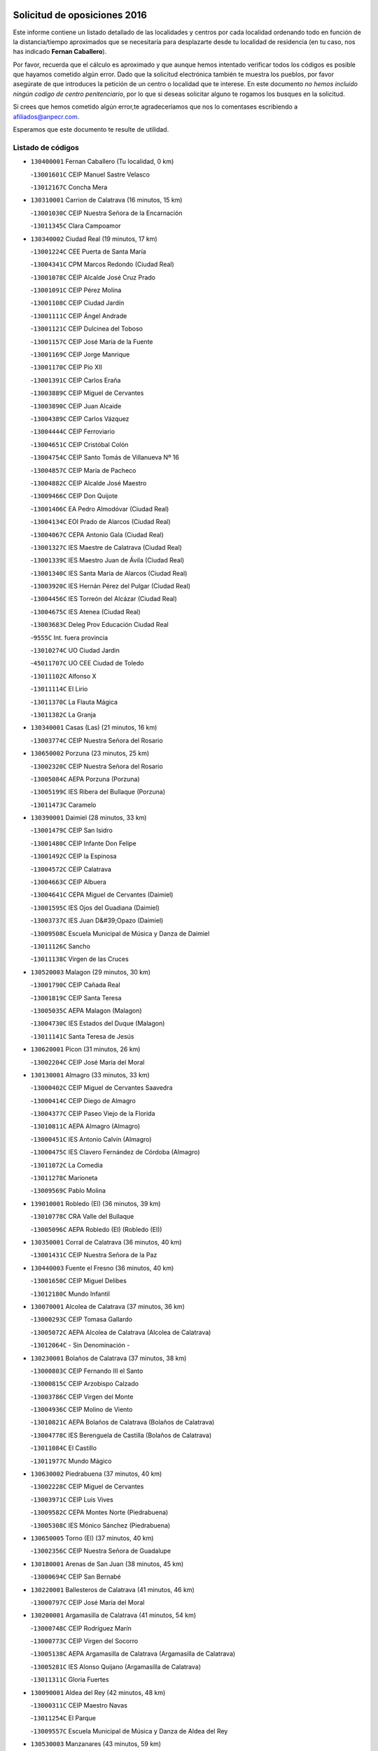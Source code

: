 

.. image:: logo.png
   :align: center

Solicitud de oposiciones 2016
======================================================

  
  
Este informe contiene un listado detallado de las localidades y centros por cada
localidad ordenando todo en función de la distancia/tiempo aproximados que se
necesitaría para desplazarte desde tu localidad de residencia (en tu caso,
nos has indicado **Fernan Caballero**).

Por favor, recuerda que el cálculo es aproximado y que aunque hemos
intentado verificar todos los códigos es posible que hayamos cometido algún
error. Dado que la solicitud electrónica también te muestra los pueblos, por
favor asegúrate de que introduces la petición de un centro o localidad que
te interese. En este documento
*no hemos incluido ningún codigo de centro penitenciario*, por lo que si deseas
solicitar alguno te rogamos los busques en la solicitud.

Si crees que hemos cometido algún error,te agradeceríamos que nos lo comentases
escribiendo a afiliados@anpecr.com.

Esperamos que este documento te resulte de utilidad.



Listado de códigos
-------------------


- ``130400001`` Fernan Caballero  (Tu localidad, 0 km)

  -``13001601C`` CEIP Manuel Sastre Velasco
    

  -``13012167C`` Concha Mera
    

- ``130310001`` Carrion de Calatrava  (16 minutos, 15 km)

  -``13001030C`` CEIP Nuestra Señora de la Encarnación
    

  -``13011345C`` Clara Campoamor
    

- ``130340002`` Ciudad Real  (19 minutos, 17 km)

  -``13001224C`` CEE Puerta de Santa María
    

  -``13004341C`` CPM Marcos Redondo (Ciudad Real)
    

  -``13001078C`` CEIP Alcalde José Cruz Prado
    

  -``13001091C`` CEIP Pérez Molina
    

  -``13001108C`` CEIP Ciudad Jardín
    

  -``13001111C`` CEIP Ángel Andrade
    

  -``13001121C`` CEIP Dulcinea del Toboso
    

  -``13001157C`` CEIP José María de la Fuente
    

  -``13001169C`` CEIP Jorge Manrique
    

  -``13001170C`` CEIP Pío XII
    

  -``13001391C`` CEIP Carlos Eraña
    

  -``13003889C`` CEIP Miguel de Cervantes
    

  -``13003890C`` CEIP Juan Alcaide
    

  -``13004389C`` CEIP Carlos Vázquez
    

  -``13004444C`` CEIP Ferroviario
    

  -``13004651C`` CEIP Cristóbal Colón
    

  -``13004754C`` CEIP Santo Tomás de Villanueva Nº 16
    

  -``13004857C`` CEIP María de Pacheco
    

  -``13004882C`` CEIP Alcalde José Maestro
    

  -``13009466C`` CEIP Don Quijote
    

  -``13001406C`` EA Pedro Almodóvar (Ciudad Real)
    

  -``13004134C`` EOI Prado de Alarcos (Ciudad Real)
    

  -``13004067C`` CEPA Antonio Gala (Ciudad Real)
    

  -``13001327C`` IES Maestre de Calatrava (Ciudad Real)
    

  -``13001339C`` IES Maestro Juan de Ávila (Ciudad Real)
    

  -``13001340C`` IES Santa María de Alarcos (Ciudad Real)
    

  -``13003920C`` IES Hernán Pérez del Pulgar (Ciudad Real)
    

  -``13004456C`` IES Torreón del Alcázar (Ciudad Real)
    

  -``13004675C`` IES Atenea (Ciudad Real)
    

  -``13003683C`` Deleg Prov Educación Ciudad Real
    

  -``9555C`` Int. fuera provincia
    

  -``13010274C`` UO Ciudad Jardin
    

  -``45011707C`` UO CEE Ciudad de Toledo
    

  -``13011102C`` Alfonso X
    

  -``13011114C`` El Lirio
    

  -``13011370C`` La Flauta Mágica
    

  -``13011382C`` La Granja
    

- ``130340001`` Casas (Las)  (21 minutos, 16 km)

  -``13003774C`` CEIP Nuestra Señora del Rosario
    

- ``130650002`` Porzuna  (23 minutos, 25 km)

  -``13002320C`` CEIP Nuestra Señora del Rosario
    

  -``13005084C`` AEPA Porzuna (Porzuna)
    

  -``13005199C`` IES Ribera del Bullaque (Porzuna)
    

  -``13011473C`` Caramelo
    

- ``130390001`` Daimiel  (28 minutos, 33 km)

  -``13001479C`` CEIP San Isidro
    

  -``13001480C`` CEIP Infante Don Felipe
    

  -``13001492C`` CEIP la Espinosa
    

  -``13004572C`` CEIP Calatrava
    

  -``13004663C`` CEIP Albuera
    

  -``13004641C`` CEPA Miguel de Cervantes (Daimiel)
    

  -``13001595C`` IES Ojos del Guadiana (Daimiel)
    

  -``13003737C`` IES Juan D&#39;Opazo (Daimiel)
    

  -``13009508C`` Escuela Municipal de Música y Danza de Daimiel
    

  -``13011126C`` Sancho
    

  -``13011138C`` Virgen de las Cruces
    

- ``130520003`` Malagon  (29 minutos, 30 km)

  -``13001790C`` CEIP Cañada Real
    

  -``13001819C`` CEIP Santa Teresa
    

  -``13005035C`` AEPA Malagon (Malagon)
    

  -``13004730C`` IES Estados del Duque (Malagon)
    

  -``13011141C`` Santa Teresa de Jesús
    

- ``130620001`` Picon  (31 minutos, 26 km)

  -``13002204C`` CEIP José María del Moral
    

- ``130130001`` Almagro  (33 minutos, 33 km)

  -``13000402C`` CEIP Miguel de Cervantes Saavedra
    

  -``13000414C`` CEIP Diego de Almagro
    

  -``13004377C`` CEIP Paseo Viejo de la Florida
    

  -``13010811C`` AEPA Almagro (Almagro)
    

  -``13000451C`` IES Antonio Calvín (Almagro)
    

  -``13000475C`` IES Clavero Fernández de Córdoba (Almagro)
    

  -``13011072C`` La Comedia
    

  -``13011278C`` Marioneta
    

  -``13009569C`` Pablo Molina
    

- ``139010001`` Robledo (El)  (36 minutos, 39 km)

  -``13010778C`` CRA Valle del Bullaque
    

  -``13005096C`` AEPA Robledo (El) (Robledo (El))
    

- ``130350001`` Corral de Calatrava  (36 minutos, 40 km)

  -``13001431C`` CEIP Nuestra Señora de la Paz
    

- ``130440003`` Fuente el Fresno  (36 minutos, 40 km)

  -``13001650C`` CEIP Miguel Delibes
    

  -``13012180C`` Mundo Infantil
    

- ``130070001`` Alcolea de Calatrava  (37 minutos, 36 km)

  -``13000293C`` CEIP Tomasa Gallardo
    

  -``13005072C`` AEPA Alcolea de Calatrava (Alcolea de Calatrava)
    

  -``13012064C`` - Sin Denominación -
    

- ``130230001`` Bolaños de Calatrava  (37 minutos, 38 km)

  -``13000803C`` CEIP Fernando III el Santo
    

  -``13000815C`` CEIP Arzobispo Calzado
    

  -``13003786C`` CEIP Virgen del Monte
    

  -``13004936C`` CEIP Molino de Viento
    

  -``13010821C`` AEPA Bolaños de Calatrava (Bolaños de Calatrava)
    

  -``13004778C`` IES Berenguela de Castilla (Bolaños de Calatrava)
    

  -``13011084C`` El Castillo
    

  -``13011977C`` Mundo Mágico
    

- ``130630002`` Piedrabuena  (37 minutos, 40 km)

  -``13002228C`` CEIP Miguel de Cervantes
    

  -``13003971C`` CEIP Luis Vives
    

  -``13009582C`` CEPA Montes Norte (Piedrabuena)
    

  -``13005308C`` IES Mónico Sánchez (Piedrabuena)
    

- ``130650005`` Torno (El)  (37 minutos, 40 km)

  -``13002356C`` CEIP Nuestra Señora de Guadalupe
    

- ``130180001`` Arenas de San Juan  (38 minutos, 45 km)

  -``13000694C`` CEIP San Bernabé
    

- ``130220001`` Ballesteros de Calatrava  (41 minutos, 46 km)

  -``13000797C`` CEIP José María del Moral
    

- ``130200001`` Argamasilla de Calatrava  (41 minutos, 54 km)

  -``13000748C`` CEIP Rodríguez Marín
    

  -``13000773C`` CEIP Virgen del Socorro
    

  -``13005138C`` AEPA Argamasilla de Calatrava (Argamasilla de Calatrava)
    

  -``13005281C`` IES Alonso Quijano (Argamasilla de Calatrava)
    

  -``13011311C`` Gloria Fuertes
    

- ``130090001`` Aldea del Rey  (42 minutos, 48 km)

  -``13000311C`` CEIP Maestro Navas
    

  -``13011254C`` El Parque
    

  -``13009557C`` Escuela Municipal de Música y Danza de Aldea del Rey
    

- ``130530003`` Manzanares  (43 minutos, 59 km)

  -``13001923C`` CEIP Divina Pastora
    

  -``13001935C`` CEIP Altagracia
    

  -``13003853C`` CEIP la Candelaria
    

  -``13004390C`` CEIP Enrique Tierno Galván
    

  -``13004079C`` CEPA San Blas (Manzanares)
    

  -``13001984C`` IES Pedro Álvarez Sotomayor (Manzanares)
    

  -``13003798C`` IES Azuer (Manzanares)
    

  -``13011400C`` - Sin Denominación -
    

  -``13009594C`` Guillermo Calero
    

  -``13011151C`` La Ínsula
    

- ``130360002`` Cortijos de Arriba  (44 minutos, 41 km)

  -``13001443C`` CEIP Nuestra Señora de las Mercedes
    

- ``130830001`` Torralba de Calatrava  (46 minutos, 50 km)

  -``13003142C`` CEIP Cristo del Consuelo
    

  -``13011527C`` El Arca de los Sueños
    

  -``13012040C`` Escuela de Música de Torralba de Calatrava
    

- ``450530001`` Consuegra  (47 minutos, 53 km)

  -``45000710C`` CEIP Santísimo Cristo de la Vera Cruz
    

  -``45000722C`` CEIP Miguel de Cervantes
    

  -``45004880C`` CEPA Castillo de Consuegra (Consuegra)
    

  -``45000734C`` IES Consaburum (Consuegra)
    

  -``45014083C`` - Sin Denominación -
    

- ``130340004`` Valverde  (47 minutos, 55 km)

  -``13001421C`` CEIP Alarcos
    

- ``130510003`` Luciana  (48 minutos, 53 km)

  -``13001765C`` CEIP Isabel la Católica
    

- ``130710004`` Puertollano  (48 minutos, 59 km)

  -``13004353C`` CPM Pablo Sorozábal (Puertollano)
    

  -``13009545C`` CPD José Granero (Puertollano)
    

  -``13002459C`` CEIP Vicente Aleixandre
    

  -``13002472C`` CEIP Cervantes
    

  -``13002484C`` CEIP Calderón de la Barca
    

  -``13002502C`` CEIP Menéndez Pelayo
    

  -``13002538C`` CEIP Miguel de Unamuno
    

  -``13002541C`` CEIP Giner de los Ríos
    

  -``13002551C`` CEIP Gonzalo de Berceo
    

  -``13002563C`` CEIP Ramón y Cajal
    

  -``13002587C`` CEIP Doctor Limón
    

  -``13002599C`` CEIP Severo Ochoa
    

  -``13003646C`` CEIP Juan Ramón Jiménez
    

  -``13004274C`` CEIP David Jiménez Avendaño
    

  -``13004286C`` CEIP Ángel Andrade
    

  -``13004407C`` CEIP Enrique Tierno Galván
    

  -``13004596C`` EOI Pozo Norte (Puertollano)
    

  -``13004213C`` CEPA Antonio Machado (Puertollano)
    

  -``13002681C`` IES Fray Andrés (Puertollano)
    

  -``13002691C`` Ifp VIrgen de Gracia (Puertollano)
    

  -``13002708C`` IES Dámaso Alonso (Puertollano)
    

  -``13004468C`` IES Leonardo Da VInci (Puertollano)
    

  -``13004699C`` IES Comendador Juan de Távora (Puertollano)
    

  -``13004811C`` IES Galileo Galilei (Puertollano)
    

  -``13011163C`` El Filón
    

  -``13011059C`` Escuela Municipal de Danza
    

  -``13011175C`` Virgen de Gracia
    

- ``130250001`` Cabezarados  (48 minutos, 60 km)

  -``13000864C`` CEIP Nuestra Señora de Finibusterre
    

- ``130870002`` Consolacion  (48 minutos, 73 km)

  -``13003348C`` CEIP Virgen de Consolación
    

- ``130960001`` VIllarrubia de los Ojos  (49 minutos, 56 km)

  -``13003521C`` CEIP Rufino Blanco
    

  -``13003658C`` CEIP Virgen de la Sierra
    

  -``13005060C`` AEPA VIllarrubia de los Ojos (VIllarrubia de los Ojos)
    

  -``13004900C`` IES Guadiana (VIllarrubia de los Ojos)
    

- ``130270001`` Calzada de Calatrava  (50 minutos, 55 km)

  -``13000888C`` CEIP Santa Teresa de Jesús
    

  -``13000891C`` CEIP Ignacio de Loyola
    

  -``13005141C`` AEPA Calzada de Calatrava (Calzada de Calatrava)
    

  -``13000906C`` IES Eduardo Valencia (Calzada de Calatrava)
    

  -``13011321C`` Solete
    

- ``130150001`` Almodovar del Campo  (50 minutos, 63 km)

  -``13000505C`` CEIP Maestro Juan de Ávila
    

  -``13000517C`` CEIP Virgen del Carmen
    

  -``13005126C`` AEPA Almodovar del Campo (Almodovar del Campo)
    

  -``13000566C`` IES San Juan Bautista de la Concepcion
    

  -``13011281C`` Gloria Fuertes
    

- ``130060001`` Alcoba  (52 minutos, 65 km)

  -``13000256C`` CEIP Don Rodrigo
    

- ``130010001`` Abenojar  (52 minutos, 66 km)

  -``13000013C`` CEIP Nuestra Señora de la Encarnación
    

- ``130560001`` Miguelturra  (53 minutos, 54 km)

  -``13002061C`` CEIP el Pradillo
    

  -``13002071C`` CEIP Santísimo Cristo de la Misericordia
    

  -``13004973C`` CEIP Benito Pérez Galdós
    

  -``13009521C`` CEIP Clara Campoamor
    

  -``13005047C`` AEPA Miguelturra (Miguelturra)
    

  -``13004808C`` IES Campo de Calatrava (Miguelturra)
    

  -``13011424C`` - Sin Denominación -
    

  -``13011606C`` Escuela Municipal de Música de Miguelturra
    

  -``13012118C`` Municipal Nº 2
    

- ``130640001`` Poblete  (54 minutos, 56 km)

  -``13002290C`` CEIP la Alameda
    

- ``450340001`` Camuñas  (54 minutos, 74 km)

  -``45000485C`` CEIP Cardenal Cisneros
    

- ``451770001`` Urda  (55 minutos, 64 km)

  -``45004132C`` CEIP Santo Cristo
    

  -``45012979C`` Blasa Ruíz
    

- ``130190001`` Argamasilla de Alba  (55 minutos, 86 km)

  -``13000700C`` CEIP Divino Maestro
    

  -``13000712C`` CEIP Nuestra Señora de Peñarroya
    

  -``13003831C`` CEIP Azorín
    

  -``13005151C`` AEPA Argamasilla de Alba (Argamasilla de Alba)
    

  -``13005278C`` IES VIcente Cano (Argamasilla de Alba)
    

  -``13011308C`` Alba
    

- ``130670001`` Pozuelos de Calatrava (Los)  (56 minutos, 58 km)

  -``13002371C`` CEIP Santa Quiteria
    

- ``130500001`` Labores (Las)  (56 minutos, 68 km)

  -``13001753C`` CEIP San José de Calasanz
    

- ``130870001`` Valdepeñas  (56 minutos, 74 km)

  -``13010948C`` CEE María Luisa Navarro Margati
    

  -``13003211C`` CEIP Jesús Baeza
    

  -``13003221C`` CEIP Lorenzo Medina
    

  -``13003233C`` CEIP Jesús Castillo
    

  -``13003245C`` CEIP Lucero
    

  -``13003257C`` CEIP Luis Palacios
    

  -``13004006C`` CEIP Maestro Juan Alcaide
    

  -``13004845C`` EOI Ciudad de Valdepeñas (Valdepeñas)
    

  -``13004225C`` CEPA Francisco de Quevedo (Valdepeñas)
    

  -``13003324C`` IES Bernardo de Balbuena (Valdepeñas)
    

  -``13003336C`` IES Gregorio Prieto (Valdepeñas)
    

  -``13004766C`` IES Francisco Nieva (Valdepeñas)
    

  -``13011552C`` Cachiporro
    

  -``13011205C`` Cervantes
    

  -``13009533C`` Ignacio Morales Nieva
    

  -``13011217C`` Virgen de la Consolación
    

- ``450010001`` Ajofrin  (56 minutos, 80 km)

  -``45000011C`` CEIP Jacinto Guerrero
    

  -``45012335C`` La Casa de los Duendes
    

- ``130050003`` Cinco Casas  (57 minutos, 70 km)

  -``13012052C`` CRA Alciares
    

- ``450120001`` Almonacid de Toledo  (59 minutos, 85 km)

  -``45000187C`` CEIP Virgen de la Oliva
    

- ``450230001`` Burguillos de Toledo  (1h, 88 km)

  -``45000357C`` CEIP Victorio Macho
    

  -``45013625C`` La Campana
    

- ``130820002`` Tomelloso  (1h, 94 km)

  -``13004080C`` CEE Ponce de León
    

  -``13003038C`` CEIP Miguel de Cervantes
    

  -``13003041C`` CEIP José María del Moral
    

  -``13003051C`` CEIP Carmelo Cortés
    

  -``13003075C`` CEIP Doña Crisanta
    

  -``13003087C`` CEIP José Antonio
    

  -``13003762C`` CEIP San José de Calasanz
    

  -``13003981C`` CEIP Embajadores
    

  -``13003993C`` CEIP San Isidro
    

  -``13004109C`` CEIP San Antonio
    

  -``13004328C`` CEIP Almirante Topete
    

  -``13004948C`` CEIP Virgen de las Viñas
    

  -``13009478C`` CEIP Felix Grande
    

  -``13004122C`` EA Antonio López (Tomelloso)
    

  -``13004742C`` EOI Mar de VIñas (Tomelloso)
    

  -``13004559C`` CEPA Simienza (Tomelloso)
    

  -``13003129C`` IES Eladio Cabañero (Tomelloso)
    

  -``13003130C`` IES Francisco García Pavón (Tomelloso)
    

  -``13004821C`` IES Airén (Tomelloso)
    

  -``13005345C`` IES Alto Guadiana (Tomelloso)
    

  -``13004419C`` Conservatorio Municipal de Música
    

  -``13011199C`` Dulcinea
    

  -``13012027C`` Lorencete
    

  -``13011515C`` Mediodía
    

- ``130660001`` Pozuelo de Calatrava  (1h 1min, 62 km)

  -``13002368C`` CEIP José María de la Fuente
    

  -``13005059C`` AEPA Pozuelo de Calatrava (Pozuelo de Calatrava)
    

- ``130490001`` Horcajo de los Montes  (1h 1min, 76 km)

  -``13010766C`` CRA San Isidro
    

  -``13005217C`` IES Montes de Cabañeros (Horcajo de los Montes)
    

- ``130700001`` Puerto Lapice  (1h 2min, 75 km)

  -``13002435C`` CEIP Juan Alcaide
    

- ``130240001`` Brazatortas  (1h 2min, 77 km)

  -``13000839C`` CEIP Cervantes
    

- ``130050002`` Alcazar de San Juan  (1h 2min, 83 km)

  -``13000104C`` CEIP el Santo
    

  -``13000116C`` CEIP Juan de Austria
    

  -``13000128C`` CEIP Jesús Ruiz de la Fuente
    

  -``13000131C`` CEIP Santa Clara
    

  -``13003828C`` CEIP Alces
    

  -``13004092C`` CEIP Pablo Ruiz Picasso
    

  -``13004870C`` CEIP Gloria Fuertes
    

  -``13010900C`` CEIP Jardín de Arena
    

  -``13004705C`` EOI la Equidad (Alcazar de San Juan)
    

  -``13004055C`` CEPA Enrique Tierno Galván (Alcazar de San Juan)
    

  -``13000219C`` IES Miguel de Cervantes Saavedra (Alcazar de San Juan)
    

  -``13000220C`` IES Juan Bosco (Alcazar de San Juan)
    

  -``13004687C`` IES María Zambrano (Alcazar de San Juan)
    

  -``13012121C`` - Sin Denominación -
    

  -``13011242C`` El Tobogán
    

  -``13011060C`` El Torreón
    

  -``13010870C`` Escuela Municipal de Música y Danza de Alcázar de San Juan
    

- ``130100001`` Alhambra  (1h 2min, 93 km)

  -``13000323C`` CEIP Nuestra Señora de Fátima
    

- ``130880001`` Valenzuela de Calatrava  (1h 5min, 74 km)

  -``13003361C`` CEIP Nuestra Señora del Rosario
    

- ``452000005`` Yebenes (Los)  (1h 5min, 83 km)

  -``45004478C`` CEIP San José de Calasanz
    

  -``45012050C`` AEPA Yebenes (Los) (Yebenes (Los))
    

  -``45005689C`` IES Guadalerzas (Yebenes (Los))
    

- ``130720003`` Retuerta del Bullaque  (1h 5min, 84 km)

  -``13010791C`` CRA Montes de Toledo
    

- ``450520001`` Cobisa  (1h 5min, 92 km)

  -``45000692C`` CEIP Cardenal Tavera
    

  -``45011793C`` CEIP Gloria Fuertes
    

  -``45013601C`` Escuela Municipal de Música y Danza de Cobisa
    

  -``45012499C`` Los Cotos
    

- ``130970001`` VIllarta de San Juan  (1h 7min, 76 km)

  -``13003555C`` CEIP Nuestra Señora de la Paz
    

- ``130210001`` Arroba de los Montes  (1h 7min, 82 km)

  -``13010754C`` CRA Río San Marcos
    

- ``451820001`` Ventas Con Peña Aguilera (Las)  (1h 7min, 86 km)

  -``45004181C`` CEIP Nuestra Señora del Águila
    

- ``451240002`` Orgaz  (1h 7min, 90 km)

  -``45002093C`` CEIP Conde de Orgaz
    

  -``45013662C`` Escuela Municipal de Música de Orgaz
    

  -``45012761C`` Nube de Algodón
    

- ``130320001`` Carrizosa  (1h 7min, 103 km)

  -``13001054C`` CEIP Virgen del Salido
    

- ``450920001`` Marjaliza  (1h 8min, 88 km)

  -``45006037C`` CEIP San Juan
    

- ``130280002`` Campo de Criptana  (1h 8min, 91 km)

  -``13004717C`` CPM Alcázar de San Juan-Campo de Criptana (Campo de
    

  -``13000943C`` CEIP Virgen de la Paz
    

  -``13000955C`` CEIP Virgen de Criptana
    

  -``13000967C`` CEIP Sagrado Corazón
    

  -``13003968C`` CEIP Domingo Miras
    

  -``13005011C`` AEPA Campo de Criptana (Campo de Criptana)
    

  -``13001005C`` IES Isabel Perillán y Quirós (Campo de Criptana)
    

  -``13011023C`` Escuela Municipal de Musica y Danza de Campo de Criptana
    

  -``13011096C`` Los Gigantes
    

  -``13011333C`` Los Quijotes
    

- ``450900001`` Manzaneque  (1h 9min, 92 km)

  -``45001398C`` CEIP Álvarez de Toledo
    

  -``45012645C`` - Sin Denominación -
    

- ``450160001`` Arges  (1h 9min, 99 km)

  -``45000278C`` CEIP Tirso de Molina
    

  -``45011781C`` CEIP Miguel de Cervantes
    

  -``45012360C`` Ángel de la Guarda
    

  -``45013595C`` San Isidro Labrador
    

- ``130910001`` VIllamayor de Calatrava  (1h 10min, 80 km)

  -``13003403C`` CEIP Inocente Martín
    

- ``130450001`` Granatula de Calatrava  (1h 10min, 86 km)

  -``13001662C`` CEIP Nuestra Señora Oreto y Zuqueca
    

- ``139040001`` Llanos del Caudillo  (1h 10min, 94 km)

  -``13003749C`` CEIP el Oasis
    

- ``130930001`` VIllanueva de los Infantes  (1h 10min, 106 km)

  -``13003440C`` CEIP Arqueólogo García Bellido
    

  -``13005175C`` CEPA Miguel de Cervantes (VIllanueva de los Infantes)
    

  -``13003464C`` IES Francisco de Quevedo (VIllanueva de los Infantes)
    

  -``13004018C`` IES Ramón Giraldo (VIllanueva de los Infantes)
    

- ``130080001`` Alcubillas  (1h 11min, 103 km)

  -``13000301C`` CEIP Nuestra Señora del Rosario
    

- ``130580001`` Moral de Calatrava  (1h 12min, 84 km)

  -``13002113C`` CEIP Agustín Sanz
    

  -``13004869C`` CEIP Manuel Clemente
    

  -``13010985C`` AEPA Moral de Calatrava (Moral de Calatrava)
    

  -``13005311C`` IES Peñalba (Moral de Calatrava)
    

  -``13011451C`` - Sin Denominación -
    

- ``130470001`` Herencia  (1h 12min, 90 km)

  -``13001698C`` CEIP Carrasco Alcalde
    

  -``13005023C`` AEPA Herencia (Herencia)
    

  -``13004729C`` IES Hermógenes Rodríguez (Herencia)
    

  -``13011369C`` - Sin Denominación -
    

  -``13010882C`` Escuela Municipal de Música y Danza de Herencia
    

- ``130160001`` Almuradiel  (1h 12min, 91 km)

  -``13000633C`` CEIP Santiago Apóstol
    

- ``450550001`` Cuerva  (1h 12min, 98 km)

  -``45000795C`` CEIP Soledad Alonso Dorado
    

- ``450980001`` Menasalbas  (1h 13min, 92 km)

  -``45001490C`` CEIP Nuestra Señora de Fátima
    

  -``45013753C`` Menapeques
    

- ``130540001`` Membrilla  (1h 14min, 93 km)

  -``13001996C`` CEIP Virgen del Espino
    

  -``13002009C`` CEIP San José de Calasanz
    

  -``13005102C`` AEPA Membrilla (Membrilla)
    

  -``13005291C`` IES Marmaria (Membrilla)
    

  -``13011412C`` Lope de Vega
    

- ``450870001`` Madridejos  (1h 14min, 95 km)

  -``45012062C`` CEE Mingoliva
    

  -``45001313C`` CEIP Garcilaso de la Vega
    

  -``45005185C`` CEIP Santa Ana
    

  -``45010478C`` AEPA Madridejos (Madridejos)
    

  -``45001337C`` IES Valdehierro (Madridejos)
    

  -``45012633C`` - Sin Denominación -
    

  -``45011720C`` Escuela Municipal de Música y Danza de Madridejos
    

  -``45013522C`` Juan Vicente Camacho
    

- ``130680001`` Puebla de Don Rodrigo  (1h 15min, 89 km)

  -``13002401C`` CEIP San Fermín
    

- ``451530001`` San Pablo de los Montes  (1h 15min, 96 km)

  -``45002676C`` CEIP Nuestra Señora de Gracia
    

  -``45012852C`` San Pablo de los Montes
    

- ``451900001`` VIllaminaya  (1h 15min, 98 km)

  -``45004338C`` CEIP Santo Domingo de Silos
    

- ``450590001`` Dosbarrios  (1h 15min, 117 km)

  -``45000862C`` CEIP San Isidro Labrador
    

  -``45014034C`` Garabatos
    

- ``451870001`` VIllafranca de los Caballeros  (1h 16min, 94 km)

  -``45004296C`` CEIP Miguel de Cervantes
    

  -``45006153C`` IESO la Falcata (VIllafranca de los Caballeros)
    

- ``451060001`` Mora  (1h 16min, 99 km)

  -``45001623C`` CEIP José Ramón Villa
    

  -``45001672C`` CEIP Fernando Martín
    

  -``45010466C`` AEPA Mora (Mora)
    

  -``45006220C`` IES Peñas Negras (Mora)
    

  -``45012670C`` - Sin Denominación -
    

  -``45012682C`` - Sin Denominación -
    

- ``451750001`` Turleque  (1h 17min, 91 km)

  -``45004119C`` CEIP Fernán González
    

- ``130790001`` Solana (La)  (1h 17min, 98 km)

  -``13002927C`` CEIP Sagrado Corazón
    

  -``13002939C`` CEIP Romero Peña
    

  -``13002940C`` CEIP el Santo
    

  -``13004833C`` CEIP el Humilladero
    

  -``13004894C`` CEIP Javier Paulino Pérez
    

  -``13010912C`` CEIP la Moheda
    

  -``13011001C`` CEIP Federico Romero
    

  -``13002976C`` IES Modesto Navarro (Solana (La))
    

  -``13010924C`` IES Clara Campoamor (Solana (La))
    

- ``451630002`` Sonseca  (1h 17min, 101 km)

  -``45002883C`` CEIP San Juan Evangelista
    

  -``45012074C`` CEIP Peñamiel
    

  -``45005926C`` CEPA Cum Laude (Sonseca)
    

  -``45005355C`` IES la Sisla (Sonseca)
    

  -``45012891C`` Arco Iris
    

  -``45010351C`` Escuela Municipal de Música y Danza de Sonseca
    

  -``45012244C`` Virgen de la Salud
    

- ``450940001`` Mascaraque  (1h 17min, 104 km)

  -``45001441C`` CEIP Juan de Padilla
    

- ``450190001`` Bargas  (1h 17min, 108 km)

  -``45000308C`` CEIP Santísimo Cristo de la Sala
    

  -``45005653C`` IES Julio Verne (Bargas)
    

  -``45012372C`` Gloria Fuertes
    

  -``45012384C`` Pinocho
    

- ``130730001`` Saceruela  (1h 18min, 89 km)

  -``13002800C`` CEIP Virgen de las Cruces
    

- ``130370001`` Cozar  (1h 18min, 116 km)

  -``13001455C`` CEIP Santísimo Cristo de la Veracruz
    

- ``450250001`` Cabañas de la Sagra  (1h 18min, 116 km)

  -``45000370C`` CEIP San Isidro Labrador
    

  -``45013704C`` Gloria Fuertes
    

- ``450670001`` Galvez  (1h 19min, 98 km)

  -``45000989C`` CEIP San Juan de la Cruz
    

  -``45005975C`` IES Montes de Toledo (Galvez)
    

  -``45013716C`` Garbancito
    

- ``451400001`` Pulgar  (1h 19min, 98 km)

  -``45002411C`` CEIP Nuestra Señora de la Blanca
    

  -``45012827C`` Pulgarcito
    

- ``451740001`` Totanes  (1h 19min, 98 km)

  -``45004107C`` CEIP Inmaculada Concepción
    

- ``130740001`` San Carlos del Valle  (1h 20min, 109 km)

  -``13002824C`` CEIP San Juan Bosco
    

- ``450030001`` Albarreal de Tajo  (1h 20min, 119 km)

  -``45000035C`` CEIP Benjamín Escalonilla
    

- ``451510001`` San Martin de Montalban  (1h 21min, 103 km)

  -``45002652C`` CEIP Santísimo Cristo de la Luz
    

- ``450960002`` Mazarambroz  (1h 21min, 106 km)

  -``45001477C`` CEIP Nuestra Señora del Sagrario
    

- ``130330001`` Castellar de Santiago  (1h 22min, 106 km)

  -``13001066C`` CEIP San Juan de Ávila
    

- ``450540001`` Corral de Almaguer  (1h 22min, 118 km)

  -``45000783C`` CEIP Nuestra Señora de la Muela
    

  -``45005801C`` IES la Besana (Corral de Almaguer)
    

  -``45012517C`` - Sin Denominación -
    

- ``450320001`` Camarenilla  (1h 22min, 120 km)

  -``45000451C`` CEIP Nuestra Señora del Rosario
    

- ``451070001`` Nambroca  (1h 23min, 115 km)

  -``45001726C`` CEIP la Fuente
    

  -``45012694C`` - Sin Denominación -
    

- ``450180001`` Barcience  (1h 24min, 128 km)

  -``45010405C`` CEIP Santa María la Blanca
    

- ``451160001`` Noez  (1h 25min, 102 km)

  -``45001945C`` CEIP Santísimo Cristo de la Salud
    

- ``450510001`` Cobeja  (1h 25min, 128 km)

  -``45000680C`` CEIP San Juan Bautista
    

  -``45012487C`` Los Pitufitos
    

- ``451090001`` Navahermosa  (1h 26min, 109 km)

  -``45001763C`` CEIP San Miguel Arcángel
    

  -``45010341C`` CEPA la Raña (Navahermosa)
    

  -``45006207C`` IESO Manuel de Guzmán (Navahermosa)
    

  -``45012700C`` - Sin Denominación -
    

- ``451930001`` VIllanueva de Bogas  (1h 26min, 113 km)

  -``45004375C`` CEIP Santa Ana
    

- ``451660001`` Tembleque  (1h 26min, 119 km)

  -``45003361C`` CEIP Antonia González
    

  -``45012918C`` Cervantes II
    

- ``450150001`` Arcicollar  (1h 26min, 126 km)

  -``45000254C`` CEIP San Blas
    

- ``450240001`` Burujon  (1h 26min, 128 km)

  -``45000369C`` CEIP Juan XXIII
    

  -``45012402C`` - Sin Denominación -
    

- ``130480001`` Hinojosas de Calatrava  (1h 27min, 102 km)

  -``13004912C`` CRA Valle de Alcudia
    

- ``450500001`` Ciruelos  (1h 27min, 125 km)

  -``45000679C`` CEIP Santísimo Cristo de la Misericordia
    

- ``450140001`` Añover de Tajo  (1h 27min, 128 km)

  -``45000230C`` CEIP Conde de Mayalde
    

  -``45006049C`` IES San Blas (Añover de Tajo)
    

  -``45012359C`` - Sin Denominación -
    

  -``45013881C`` Puliditos
    

- ``450830001`` Layos  (1h 28min, 110 km)

  -``45001210C`` CEIP María Magdalena
    

- ``130770001`` Santa Cruz de Mudela  (1h 28min, 116 km)

  -``13002851C`` CEIP Cervantes
    

  -``13010869C`` AEPA Santa Cruz de Mudela (Santa Cruz de Mudela)
    

  -``13005205C`` IES Máximo Laguna (Santa Cruz de Mudela)
    

  -``13011485C`` Gloria Fuertes
    

- ``130100002`` Pozo de la Serna  (1h 28min, 117 km)

  -``13000335C`` CEIP Sagrado Corazón
    

- ``451850001`` VIllacañas  (1h 29min, 117 km)

  -``45004259C`` CEIP Santa Bárbara
    

  -``45010338C`` AEPA VIllacañas (VIllacañas)
    

  -``45004272C`` IES Garcilaso de la Vega (VIllacañas)
    

  -``45005321C`` IES Enrique de Arfe (VIllacañas)
    

- ``451410001`` Quero  (1h 30min, 108 km)

  -``45002421C`` CEIP Santiago Cabañas
    

  -``45012839C`` - Sin Denominación -
    

- ``451330001`` Polan  (1h 30min, 112 km)

  -``45002241C`` CEIP José María Corcuera
    

  -``45012141C`` AEPA Polan (Polan)
    

  -``45012785C`` Arco Iris
    

- ``451910001`` VIllamuelas  (1h 30min, 118 km)

  -``45004341C`` CEIP Santa María Magdalena
    

- ``451490001`` Romeral (El)  (1h 30min, 124 km)

  -``45002627C`` CEIP Silvano Cirujano
    

- ``450310001`` Camarena  (1h 30min, 129 km)

  -``45000448C`` CEIP María del Mar
    

  -``45011975C`` CEIP Alonso Rodríguez
    

  -``45012128C`` IES Blas de Prado (Camarena)
    

  -``45012426C`` La Abeja Maya
    

- ``450040001`` Alcabon  (1h 30min, 139 km)

  -``45000047C`` CEIP Nuestra Señora de la Aurora
    

- ``130860001`` Valdemanco del Esteras  (1h 31min, 114 km)

  -``13003208C`` CEIP Virgen del Valle
    

- ``130110001`` Almaden  (1h 31min, 123 km)

  -``13000359C`` CEIP Jesús Nazareno
    

  -``13000360C`` CEIP Hijos de Obreros
    

  -``13004298C`` CEPA Almaden (Almaden)
    

  -``13000372C`` IES Pablo Ruiz Picasso (Almaden)
    

  -``13000384C`` IES Mercurio (Almaden)
    

  -``13011266C`` Arco Iris
    

- ``451680001`` Toledo  (1h 31min, 124 km)

  -``45005574C`` CEE Ciudad de Toledo
    

  -``45005011C`` CPM Jacinto Guerrero (Toledo)
    

  -``45003383C`` CEIP la Candelaria
    

  -``45003401C`` CEIP Ángel del Alcázar
    

  -``45003644C`` CEIP Fábrica de Armas
    

  -``45003668C`` CEIP Santa Teresa
    

  -``45003929C`` CEIP Jaime de Foxa
    

  -``45003942C`` CEIP Alfonso Vi
    

  -``45004806C`` CEIP Garcilaso de la Vega
    

  -``45004818C`` CEIP Gómez Manrique
    

  -``45004843C`` CEIP Ciudad de Nara
    

  -``45004892C`` CEIP San Lucas y María
    

  -``45004971C`` CEIP Juan de Padilla
    

  -``45005203C`` CEIP Escultor Alberto Sánchez
    

  -``45005239C`` CEIP Gregorio Marañón
    

  -``45005318C`` CEIP Ciudad de Aquisgrán
    

  -``45010296C`` CEIP Europa
    

  -``45010302C`` CEIP Valparaíso
    

  -``45003930C`` EA Toledo (Toledo)
    

  -``45005483C`` EOI Raimundo de Toledo (Toledo)
    

  -``45004946C`` CEPA Gustavo Adolfo Bécquer (Toledo)
    

  -``45005641C`` CEPA Polígono (Toledo)
    

  -``45003796C`` IES Universidad Laboral (Toledo)
    

  -``45003863C`` IES el Greco (Toledo)
    

  -``45003875C`` IES Azarquiel (Toledo)
    

  -``45004752C`` IES Alfonso X el Sabio (Toledo)
    

  -``45004909C`` IES Juanelo Turriano (Toledo)
    

  -``45005240C`` IES Sefarad (Toledo)
    

  -``45005562C`` IES Carlos III (Toledo)
    

  -``45006301C`` IES María Pacheco (Toledo)
    

  -``45006311C`` IESO Princesa Galiana (Toledo)
    

  -``45600235C`` Academia de Infanteria de Toledo
    

  -``45013765C`` - Sin Denominación -
    

  -``45500007C`` Academia de Infantería
    

  -``45013790C`` Ana María Matute
    

  -``45012931C`` Ángel de la Guarda
    

  -``45012281C`` Castilla-La Mancha
    

  -``45012293C`` Cristo de la Vega
    

  -``45005847C`` Diego Ortiz
    

  -``45012301C`` El Olivo
    

  -``45013935C`` Gloria Fuertes
    

  -``45012311C`` La Cigarra
    

- ``451710001`` Torre de Esteban Hambran (La)  (1h 31min, 124 km)

  -``45004016C`` CEIP Juan Aguado
    

- ``450710001`` Guardia (La)  (1h 31min, 129 km)

  -``45001052C`` CEIP Valentín Escobar
    

- ``130040001`` Albaladejo  (1h 31min, 131 km)

  -``13012192C`` CRA Albaladejo
    

- ``450470001`` Cedillo del Condado  (1h 31min, 132 km)

  -``45000631C`` CEIP Nuestra Señora de la Natividad
    

  -``45012463C`` Pompitas
    

- ``450620001`` Escalonilla  (1h 31min, 135 km)

  -``45000904C`` CEIP Sagrados Corazones
    

- ``450780001`` Huerta de Valdecarabanos  (1h 32min, 123 km)

  -``45001121C`` CEIP Virgen del Rosario de Pastores
    

  -``45012578C`` Garabatos
    

- ``450270001`` Cabezamesada  (1h 32min, 128 km)

  -``45000394C`` CEIP Alonso de Cárdenas
    

- ``450560001`` Chozas de Canales  (1h 32min, 134 km)

  -``45000801C`` CEIP Santa María Magdalena
    

  -``45012475C`` Pepito Conejo
    

- ``130850001`` Torrenueva  (1h 33min, 114 km)

  -``13003181C`` CEIP Santiago el Mayor
    

  -``13011540C`` Nuestra Señora de la Cabeza
    

- ``450020001`` Alameda de la Sagra  (1h 33min, 135 km)

  -``45000023C`` CEIP Nuestra Señora de la Asunción
    

  -``45012347C`` El Jardín de los Sueños
    

- ``450700001`` Guadamur  (1h 34min, 117 km)

  -``45001040C`` CEIP Nuestra Señora de la Natividad
    

  -``45012554C`` La Casita de Elia
    

- ``451860001`` VIlla de Don Fadrique (La)  (1h 34min, 127 km)

  -``45004284C`` CEIP Ramón y Cajal
    

  -``45010508C`` IESO Leonor de Guzmán (VIlla de Don Fadrique (La))
    

- ``450190003`` Perdices (Las)  (1h 34min, 128 km)

  -``45011771C`` CEIP Pintor Tomás Camarero
    

- ``451220001`` Olias del Rey  (1h 34min, 131 km)

  -``45002044C`` CEIP Pedro Melendo García
    

  -``45012748C`` Árbol Mágico
    

  -``45012751C`` Bosque de los Sueños
    

- ``450370001`` Carpio de Tajo (El)  (1h 34min, 138 km)

  -``45000515C`` CEIP Nuestra Señora de Ronda
    

- ``450640001`` Esquivias  (1h 34min, 140 km)

  -``45000931C`` CEIP Miguel de Cervantes
    

  -``45011963C`` CEIP Catalina de Palacios
    

  -``45010387C`` IES Alonso Quijada (Esquivias)
    

  -``45012542C`` Sancho Panza
    

- ``450380001`` Carranque  (1h 34min, 146 km)

  -``45000527C`` CEIP Guadarrama
    

  -``45012098C`` CEIP Villa de Materno
    

  -``45011859C`` IES Libertad (Carranque)
    

  -``45012438C`` Garabatos
    

- ``130380001`` Chillon  (1h 35min, 126 km)

  -``13001467C`` CEIP Nuestra Señora del Castillo
    

  -``13011357C`` La Fuente del Barco
    

- ``130980008`` VIso del Marques  (1h 36min, 118 km)

  -``13003634C`` CEIP Nuestra Señora del Valle
    

  -``13004791C`` IES los Batanes (VIso del Marques)
    

- ``450840001`` Lillo  (1h 36min, 129 km)

  -``45001222C`` CEIP Marcelino Murillo
    

  -``45012611C`` Tris-Tras
    

- ``450360001`` Carmena  (1h 36min, 144 km)

  -``45000503C`` CEIP Cristo de la Cueva
    

- ``450210001`` Borox  (1h 36min, 145 km)

  -``45000321C`` CEIP Nuestra Señora de la Salud
    

- ``451970001`` VIllasequilla  (1h 37min, 125 km)

  -``45004442C`` CEIP San Isidro Labrador
    

- ``130030001`` Alamillo  (1h 37min, 129 km)

  -``13012258C`` CRA Alamillo
    

- ``139020001`` Ruidera  (1h 37min, 135 km)

  -``13000736C`` CEIP Juan Aguilar Molina
    

- ``450410001`` Casarrubios del Monte  (1h 37min, 145 km)

  -``45000576C`` CEIP San Juan de Dios
    

  -``45012451C`` Arco Iris
    

- ``451360001`` Puebla de Montalban (La)  (1h 38min, 123 km)

  -``45002330C`` CEIP Fernando de Rojas
    

  -``45005941C`` AEPA Puebla de Montalban (La) (Puebla de Montalban (La))
    

  -``45004739C`` IES Juan de Lucena (Puebla de Montalban (La))
    

- ``452020001`` Yepes  (1h 38min, 130 km)

  -``45004557C`` CEIP Rafael García Valiño
    

  -``45006177C`` IES Carpetania (Yepes)
    

  -``45013078C`` Fuentearriba
    

- ``451020002`` Mocejon  (1h 38min, 134 km)

  -``45001544C`` CEIP Miguel de Cervantes
    

  -``45012049C`` AEPA Mocejon (Mocejon)
    

  -``45012669C`` La Oca
    

- ``160330001`` Belmonte  (1h 38min, 135 km)

  -``16000280C`` CEIP Fray Luis de León
    

  -``16004406C`` IES San Juan del Castillo (Belmonte)
    

  -``16009830C`` La Lengua de las Mariposas
    

- ``450880001`` Magan  (1h 38min, 140 km)

  -``45001349C`` CEIP Santa Marina
    

  -``45013959C`` Soletes
    

- ``020190001`` Bonillo (El)  (1h 38min, 151 km)

  -``02001381C`` CEIP Antón Díaz
    

  -``02004896C`` AEPA Bonillo (El) (Bonillo (El))
    

  -``02004422C`` IES las Sabinas (Bonillo (El))
    

- ``160610001`` Casas de Fernando Alonso  (1h 38min, 172 km)

  -``16004170C`` CRA Tomás y Valiente
    

- ``130020001`` Agudo  (1h 39min, 120 km)

  -``13000025C`` CEIP Virgen de la Estrella
    

  -``13011230C`` - Sin Denominación -
    

- ``451960002`` VIllaseca de la Sagra  (1h 39min, 138 km)

  -``45004429C`` CEIP Virgen de las Angustias
    

- ``450400001`` Casar de Escalona (El)  (1h 39min, 158 km)

  -``45000552C`` CEIP Nuestra Señora de Hortum Sancho
    

- ``451010001`` Miguel Esteban  (1h 40min, 124 km)

  -``45001532C`` CEIP Cervantes
    

  -``45006098C`` IESO Juan Patiño Torres (Miguel Esteban)
    

  -``45012657C`` La Abejita
    

- ``452040001`` Yunclillos  (1h 40min, 141 km)

  -``45004594C`` CEIP Nuestra Señora de la Salud
    

- ``450580001`` Domingo Perez  (1h 40min, 159 km)

  -``45011756C`` CRA Campos de Castilla
    

- ``451350001`` Puebla de Almoradiel (La)  (1h 41min, 136 km)

  -``45002287C`` CEIP Ramón y Cajal
    

  -``45012153C`` AEPA Puebla de Almoradiel (La) (Puebla de Almoradiel (La))
    

  -``45006116C`` IES Aldonza Lorenzo (Puebla de Almoradiel (La))
    

- ``130610001`` Pedro Muñoz  (1h 42min, 130 km)

  -``13002162C`` CEIP María Luisa Cañas
    

  -``13002174C`` CEIP Nuestra Señora de los Ángeles
    

  -``13004331C`` CEIP Maestro Juan de Ávila
    

  -``13011011C`` CEIP Hospitalillo
    

  -``13010808C`` AEPA Pedro Muñoz (Pedro Muñoz)
    

  -``13004781C`` IES Isabel Martínez Buendía (Pedro Muñoz)
    

  -``13011461C`` - Sin Denominación -
    

- ``452030001`` Yuncler  (1h 42min, 146 km)

  -``45004582C`` CEIP Remigio Laín
    

- ``160070001`` Alberca de Zancara (La)  (1h 42min, 177 km)

  -``16004111C`` CRA Jorge Manrique
    

- ``130890002`` VIllahermosa  (1h 43min, 142 km)

  -``13003385C`` CEIP San Agustín
    

- ``451470001`` Rielves  (1h 43min, 145 km)

  -``45002551C`` CEIP Maximina Felisa Gómez Aguero
    

- ``451880001`` VIllaluenga de la Sagra  (1h 43min, 145 km)

  -``45004302C`` CEIP Juan Palarea
    

  -``45006165C`` IES Castillo del Águila (VIllaluenga de la Sagra)
    

- ``451210001`` Ocaña  (1h 43min, 149 km)

  -``45002020C`` CEIP San José de Calasanz
    

  -``45012177C`` CEIP Pastor Poeta
    

  -``45005631C`` CEPA Gutierre de Cárdenas (Ocaña)
    

  -``45004685C`` IES Alonso de Ercilla (Ocaña)
    

  -``45004791C`` IES Miguel Hernández (Ocaña)
    

  -``45013731C`` - Sin Denominación -
    

  -``45012232C`` Mesa de Ocaña
    

- ``130780001`` Socuellamos  (1h 43min, 151 km)

  -``13002873C`` CEIP Gerardo Martínez
    

  -``13002885C`` CEIP el Coso
    

  -``13004316C`` CEIP Carmen Arias
    

  -``13005163C`` AEPA Socuellamos (Socuellamos)
    

  -``13002903C`` IES Fernando de Mena (Socuellamos)
    

  -``13011497C`` Arco Iris
    

- ``450390001`` Carriches  (1h 43min, 151 km)

  -``45000540C`` CEIP Doctor Cesar González Gómez
    

- ``450610001`` Escalona  (1h 43min, 156 km)

  -``45000898C`` CEIP Inmaculada Concepción
    

  -``45006074C`` IES Lazarillo de Tormes (Escalona)
    

- ``450410002`` Calypo Fado  (1h 43min, 157 km)

  -``45010375C`` CEIP Calypo
    

- ``451890001`` VIllamiel de Toledo  (1h 44min, 141 km)

  -``45004326C`` CEIP Nuestra Señora de la Redonda
    

- ``450460001`` Cebolla  (1h 44min, 152 km)

  -``45000621C`` CEIP Nuestra Señora de la Antigua
    

  -``45006062C`` IES Arenales del Tajo (Cebolla)
    

- ``020150001`` Barrax  (1h 44min, 172 km)

  -``02001275C`` CEIP Benjamín Palencia
    

  -``02004811C`` AEPA Barrax (Barrax)
    

- ``451120001`` Navalmorales (Los)  (1h 45min, 130 km)

  -``45001805C`` CEIP San Francisco
    

  -``45005495C`` IES los Navalmorales (Navalmorales (Los))
    

- ``451670001`` Toboso (El)  (1h 45min, 134 km)

  -``45003371C`` CEIP Miguel de Cervantes
    

- ``130570001`` Montiel  (1h 45min, 143 km)

  -``13002095C`` CEIP Gutiérrez de la Vega
    

  -``13011448C`` - Sin Denominación -
    

- ``451450001`` Recas  (1h 45min, 145 km)

  -``45002536C`` CEIP Cesar Cabañas Caballero
    

  -``45012131C`` IES Arcipreste de Canales (Recas)
    

  -``45013728C`` Aserrín Aserrán
    

- ``452050001`` Yuncos  (1h 45min, 150 km)

  -``45004600C`` CEIP Nuestra Señora del Consuelo
    

  -``45010511C`` CEIP Guillermo Plaza
    

  -``45012104C`` CEIP Villa de Yuncos
    

  -``45006189C`` IES la Cañuela (Yuncos)
    

  -``45013492C`` Acuarela
    

- ``451150001`` Noblejas  (1h 45min, 152 km)

  -``45001908C`` CEIP Santísimo Cristo de las Injurias
    

  -``45012037C`` AEPA Noblejas (Noblejas)
    

  -``45012712C`` Rosa Sensat
    

- ``451190001`` Numancia de la Sagra  (1h 45min, 152 km)

  -``45001970C`` CEIP Santísimo Cristo de la Misericordia
    

  -``45011872C`` IES Profesor Emilio Lledó (Numancia de la Sagra)
    

  -``45012736C`` Garabatos
    

- ``450130001`` Almorox  (1h 45min, 163 km)

  -``45000229C`` CEIP Silvano Cirujano
    

- ``450480001`` Cerralbos (Los)  (1h 45min, 169 km)

  -``45011768C`` CRA Entrerríos
    

- ``450450001`` Cazalegas  (1h 45min, 170 km)

  -``45000606C`` CEIP Miguel de Cervantes
    

  -``45013613C`` - Sin Denominación -
    

- ``450850001`` Lominchar  (1h 46min, 151 km)

  -``45001234C`` CEIP Ramón y Cajal
    

  -``45012621C`` Aldea Pitufa
    

- ``450770001`` Huecas  (1h 47min, 147 km)

  -``45001118C`` CEIP Gregorio Marañón
    

- ``451730001`` Torrijos  (1h 47min, 152 km)

  -``45004053C`` CEIP Villa de Torrijos
    

  -``45011835C`` CEIP Lazarillo de Tormes
    

  -``45005276C`` CEPA Teresa Enríquez (Torrijos)
    

  -``45004090C`` IES Alonso de Covarrubias (Torrijos)
    

  -``45005252C`` IES Juan de Padilla (Torrijos)
    

  -``45012323C`` Cristo de la Sangre
    

  -``45012220C`` Maestro Gómez de Agüero
    

  -``45012943C`` Pequeñines
    

- ``020810003`` VIllarrobledo  (1h 47min, 161 km)

  -``02003065C`` CEIP Don Francisco Giner de los Ríos
    

  -``02003077C`` CEIP Graciano Atienza
    

  -``02003089C`` CEIP Jiménez de Córdoba
    

  -``02003090C`` CEIP Virrey Morcillo
    

  -``02003132C`` CEIP Virgen de la Caridad
    

  -``02004291C`` CEIP Diego Requena
    

  -``02008968C`` CEIP Barranco Cafetero
    

  -``02004471C`` EOI Menéndez Pelayo (VIllarrobledo)
    

  -``02003880C`` CEPA Alonso Quijano (VIllarrobledo)
    

  -``02003120C`` IES VIrrey Morcillo (VIllarrobledo)
    

  -``02003651C`` IES Octavio Cuartero (VIllarrobledo)
    

  -``02005189C`` IES Cencibel (VIllarrobledo)
    

  -``02008439C`` UO CP Francisco Giner de los Rios
    

- ``020570002`` Ossa de Montiel  (1h 48min, 150 km)

  -``02002462C`` CEIP Enriqueta Sánchez
    

  -``02008853C`` AEPA Ossa de Montiel (Ossa de Montiel)
    

  -``02005153C`` IESO Belerma (Ossa de Montiel)
    

  -``02009407C`` - Sin Denominación -
    

- ``451980001`` VIllatobas  (1h 48min, 158 km)

  -``45004454C`` CEIP Sagrado Corazón de Jesús
    

- ``451130002`` Navalucillos (Los)  (1h 49min, 135 km)

  -``45001854C`` CEIP Nuestra Señora de las Saleras
    

- ``130840001`` Torre de Juan Abad  (1h 49min, 140 km)

  -``13003178C`` CEIP Francisco de Quevedo
    

  -``13011539C`` - Sin Denominación -
    

- ``451420001`` Quintanar de la Orden  (1h 49min, 144 km)

  -``45002457C`` CEIP Cristóbal Colón
    

  -``45012001C`` CEIP Antonio Machado
    

  -``45005288C`` CEPA Luis VIves (Quintanar de la Orden)
    

  -``45002470C`` IES Infante Don Fadrique (Quintanar de la Orden)
    

  -``45004867C`` IES Alonso Quijano (Quintanar de la Orden)
    

  -``45012840C`` Pim Pon
    

- ``459010001`` Santo Domingo-Caudilla  (1h 49min, 157 km)

  -``45004144C`` CEIP Santa Ana
    

- ``450810001`` Illescas  (1h 49min, 158 km)

  -``45001167C`` CEIP Martín Chico
    

  -``45005343C`` CEIP la Constitución
    

  -``45010454C`` CEIP Ilarcuris
    

  -``45011999C`` CEIP Clara Campoamor
    

  -``45005914C`` CEPA Pedro Gumiel (Illescas)
    

  -``45004788C`` IES Juan de Padilla (Illescas)
    

  -``45005987C`` IES Condestable Álvaro de Luna (Illescas)
    

  -``45012581C`` Canicas
    

  -``45012591C`` Truke
    

- ``450810008`` Señorio de Illescas (El)  (1h 49min, 158 km)

  -``45012190C`` CEIP el Greco
    

- ``452010001`` Yeles  (1h 49min, 159 km)

  -``45004533C`` CEIP San Antonio
    

  -``45013066C`` Rocinante
    

- ``451950001`` VIllarrubia de Santiago  (1h 49min, 160 km)

  -``45004399C`` CEIP Nuestra Señora del Castellar
    

- ``451520001`` San Martin de Pusa  (1h 50min, 131 km)

  -``45013871C`` CRA Río Pusa
    

- ``161330001`` Mota del Cuervo  (1h 50min, 142 km)

  -``16001624C`` CEIP Virgen de Manjavacas
    

  -``16009945C`` CEIP Santa Rita
    

  -``16004327C`` AEPA Mota del Cuervo (Mota del Cuervo)
    

  -``16004431C`` IES Julián Zarco (Mota del Cuervo)
    

  -``16009581C`` Balú
    

  -``16010017C`` Conservatorio Profesional de Música Mota del Cuervo
    

  -``16009593C`` El Santo
    

  -``16009295C`` Escuela Municipal de Música y Danza de Mota del Cuervo
    

- ``451280001`` Pantoja  (1h 50min, 157 km)

  -``45002196C`` CEIP Marqueses de Manzanedo
    

  -``45012773C`` - Sin Denominación -
    

- ``020080001`` Alcaraz  (1h 50min, 159 km)

  -``02001111C`` CEIP Nuestra Señora de Cortes
    

  -``02004902C`` AEPA Alcaraz (Alcaraz)
    

  -``02004082C`` IES Pedro Simón Abril (Alcaraz)
    

  -``02009079C`` - Sin Denominación -
    

- ``161240001`` Mesas (Las)  (1h 50min, 160 km)

  -``16001533C`` CEIP Hermanos Amorós Fernández
    

  -``16004303C`` AEPA Mesas (Las) (Mesas (Las))
    

  -``16009970C`` IESO Mesas (Las) (Mesas (Las))
    

- ``451230001`` Ontigola  (1h 50min, 160 km)

  -``45002056C`` CEIP Virgen del Rosario
    

  -``45013819C`` - Sin Denominación -
    

- ``160600002`` Casas de Benitez  (1h 50min, 189 km)

  -``16004601C`` CRA Molinos del Júcar
    

  -``16009490C`` Bambi
    

- ``450690001`` Gerindote  (1h 51min, 137 km)

  -``45001039C`` CEIP San José
    

- ``451180001`` Noves  (1h 51min, 157 km)

  -``45001969C`` CEIP Nuestra Señora de la Monjia
    

  -``45012724C`` Barrio Sésamo
    

- ``451270001`` Palomeque  (1h 51min, 157 km)

  -``45002184C`` CEIP San Juan Bautista
    

- ``450950001`` Mata (La)  (1h 52min, 139 km)

  -``45001453C`` CEIP Severo Ochoa
    

- ``130420001`` Fuencaliente  (1h 53min, 145 km)

  -``13001625C`` CEIP Nuestra Señora de los Baños
    

  -``13005424C`` IESO Peña Escrita (Fuencaliente)
    

- ``450910001`` Maqueda  (1h 53min, 163 km)

  -``45001416C`` CEIP Don Álvaro de Luna
    

- ``450660001`` Fuensalida  (1h 54min, 153 km)

  -``45000977C`` CEIP Tomás Romojaro
    

  -``45011801C`` CEIP Condes de Fuensalida
    

  -``45011719C`` AEPA Fuensalida (Fuensalida)
    

  -``45005665C`` IES Aldebarán (Fuensalida)
    

  -``45011914C`` Maestro Vicente Rodríguez
    

  -``45013534C`` Zapatitos
    

- ``451920001`` VIllanueva de Alcardete  (1h 54min, 153 km)

  -``45004363C`` CEIP Nuestra Señora de la Piedad
    

- ``451990001`` VIso de San Juan (El)  (1h 54min, 159 km)

  -``45004466C`` CEIP Fernando de Alarcón
    

  -``45011987C`` CEIP Miguel Delibes
    

- ``451570001`` Calalberche  (1h 54min, 166 km)

  -``45011811C`` CEIP Ribera del Alberche
    

- ``160270001`` Barajas de Melo  (1h 54min, 188 km)

  -``16004248C`` CRA Fermín Caballero
    

  -``16009477C`` Virgen de la Vega
    

- ``450890002`` Malpica de Tajo  (1h 55min, 143 km)

  -``45001374C`` CEIP Fulgencio Sánchez Cabezudo
    

- ``130900001`` VIllamanrique  (1h 55min, 147 km)

  -``13003397C`` CEIP Nuestra Señora de Gracia
    

- ``130690001`` Puebla del Principe  (1h 55min, 150 km)

  -``13002423C`` CEIP Miguel González Calero
    

- ``451340001`` Portillo de Toledo  (1h 55min, 154 km)

  -``45002251C`` CEIP Conde de Ruiseñada
    

- ``451760001`` Ugena  (1h 55min, 162 km)

  -``45004120C`` CEIP Miguel de Cervantes
    

  -``45011847C`` CEIP Tres Torres
    

  -``45012955C`` Los Peques
    

- ``451430001`` Quismondo  (1h 56min, 170 km)

  -``45002512C`` CEIP Pedro Zamorano
    

- ``161710001`` Provencio (El)  (1h 56min, 180 km)

  -``16001995C`` CEIP Infanta Cristina
    

  -``16009416C`` AEPA Provencio (El) (Provencio (El))
    

  -``16009283C`` IESO Tomás de la Fuente Jurado (Provencio (El))
    

- ``160660001`` Casasimarro  (1h 56min, 199 km)

  -``16000693C`` CEIP Luis de Mateo
    

  -``16004273C`` AEPA Casasimarro (Casasimarro)
    

  -``16009271C`` IESO Publio López Mondejar (Casasimarro)
    

  -``16009507C`` Arco Iris
    

  -``16009258C`` Escuela Municipal de Música y Danza de Casasimarro
    

- ``161530001`` Pedernoso (El)  (1h 57min, 152 km)

  -``16001821C`` CEIP Juan Gualberto Avilés
    

- ``130810001`` Terrinches  (1h 57min, 156 km)

  -``13003014C`` CEIP Miguel de Cervantes
    

- ``130920001`` VIllanueva de la Fuente  (1h 57min, 160 km)

  -``13003415C`` CEIP Inmaculada Concepción
    

  -``13005412C`` IESO Mentesa Oretana (VIllanueva de la Fuente)
    

- ``451570003`` Santa Cruz del Retamar  (1h 57min, 166 km)

  -``45002767C`` CEIP Nuestra Señora de la Paz
    

- ``020530001`` Munera  (1h 57min, 171 km)

  -``02002334C`` CEIP Cervantes
    

  -``02004914C`` AEPA Munera (Munera)
    

  -``02005131C`` IESO Bodas de Camacho (Munera)
    

  -``02009365C`` Sanchica
    

- ``450680001`` Garciotun  (1h 57min, 178 km)

  -``45001027C`` CEIP Santa María Magdalena
    

- ``161900002`` San Clemente  (1h 57min, 183 km)

  -``16002151C`` CEIP Rafael López de Haro
    

  -``16004340C`` CEPA Campos del Záncara (San Clemente)
    

  -``16002173C`` IES Diego Torrente Pérez (San Clemente)
    

  -``16009647C`` - Sin Denominación -
    

- ``451610004`` Seseña Nuevo  (1h 58min, 159 km)

  -``45002810C`` CEIP Fernando de Rojas
    

  -``45010363C`` CEIP Gloria Fuertes
    

  -``45011951C`` CEIP el Quiñón
    

  -``45010399C`` CEPA Seseña Nuevo (Seseña Nuevo)
    

  -``45012876C`` Burbujas
    

- ``451560001`` Santa Cruz de la Zarza  (1h 58min, 177 km)

  -``45002721C`` CEIP Eduardo Palomo Rodríguez
    

  -``45006190C`` IESO Velsinia (Santa Cruz de la Zarza)
    

  -``45012864C`` - Sin Denominación -
    

- ``020120001`` Balazote  (1h 58min, 184 km)

  -``02001241C`` CEIP Nuestra Señora del Rosario
    

  -``02004768C`` AEPA Balazote (Balazote)
    

  -``02005116C`` IESO Vía Heraclea (Balazote)
    

  -``02009134C`` - Sin Denominación -
    

- ``169010001`` Carrascosa del Campo  (1h 58min, 196 km)

  -``16004376C`` AEPA Carrascosa del Campo (Carrascosa del Campo)
    

- ``451830001`` Ventas de Retamosa (Las)  (1h 59min, 161 km)

  -``45004201C`` CEIP Santiago Paniego
    

- ``161540001`` Pedroñeras (Las)  (1h 59min, 171 km)

  -``16001831C`` CEIP Adolfo Martínez Chicano
    

  -``16004297C`` AEPA Pedroñeras (Las) (Pedroñeras (Las))
    

  -``16004066C`` IES Fray Luis de León (Pedroñeras (Las))
    

- ``020480001`` Minaya  (1h 59min, 187 km)

  -``02002255C`` CEIP Diego Ciller Montoya
    

  -``02009341C`` Garabatos
    

- ``451580001`` Santa Olalla  (2h, 149 km)

  -``45002779C`` CEIP Nuestra Señora de la Piedad
    

- ``451610003`` Seseña  (2h 1min, 170 km)

  -``45002809C`` CEIP Gabriel Uriarte
    

  -``45010442C`` CEIP Sisius
    

  -``45011823C`` CEIP Juan Carlos I
    

  -``45005677C`` IES Margarita Salas (Seseña)
    

  -``45006244C`` IES las Salinas (Seseña)
    

  -``45012888C`` Pequeñines
    

- ``451800001`` Valmojado  (2h 1min, 172 km)

  -``45004168C`` CEIP Santo Domingo de Guzmán
    

  -``45012165C`` AEPA Valmojado (Valmojado)
    

  -``45006141C`` IES Cañada Real (Valmojado)
    

- ``450760001`` Hormigos  (2h 1min, 174 km)

  -``45001091C`` CEIP Virgen de la Higuera
    

- ``130750001`` San Lorenzo de Calatrava  (2h 2min, 146 km)

  -``13010781C`` CRA Sierra Morena
    

- ``161000001`` Hinojosos (Los)  (2h 2min, 154 km)

  -``16009362C`` CRA Airén
    

- ``162490001`` VIllamayor de Santiago  (2h 2min, 165 km)

  -``16002781C`` CEIP Gúzquez
    

  -``16004364C`` AEPA VIllamayor de Santiago (VIllamayor de Santiago)
    

  -``16004510C`` IESO Ítaca (VIllamayor de Santiago)
    

- ``450280001`` Alberche del Caudillo  (2h 2min, 202 km)

  -``45000400C`` CEIP San Isidro
    

- ``161060001`` Horcajo de Santiago  (2h 3min, 160 km)

  -``16001314C`` CEIP José Montalvo
    

  -``16004352C`` AEPA Horcajo de Santiago (Horcajo de Santiago)
    

  -``16004492C`` IES Orden de Santiago (Horcajo de Santiago)
    

  -``16009544C`` Hervás y Panduro
    

- ``450280002`` Calera y Chozas  (2h 3min, 206 km)

  -``45000412C`` CEIP Santísimo Cristo de Chozas
    

  -``45012414C`` Maestro Don Antonio Fernández
    

- ``162430002`` VIllaescusa de Haro  (2h 4min, 164 km)

  -``16004145C`` CRA Alonso Quijano
    

- ``020430001`` Lezuza  (2h 5min, 185 km)

  -``02007851C`` CRA Camino de Aníbal
    

  -``02008956C`` AEPA Lezuza (Lezuza)
    

  -``02010033C`` - Sin Denominación -
    

- ``161980001`` Sisante  (2h 5min, 201 km)

  -``16002264C`` CEIP Fernández Turégano
    

  -``16004418C`` IESO Camino Romano (Sisante)
    

  -``16009659C`` La Colmena
    

- ``451080001`` Nava de Ricomalillo (La)  (2h 6min, 137 km)

  -``45010430C`` CRA Montes de Toledo
    

- ``451370001`` Pueblanueva (La)  (2h 6min, 159 km)

  -``45002366C`` CEIP San Isidro
    

- ``162030001`` Tarancon  (2h 7min, 192 km)

  -``16002321C`` CEIP Duque de Riánsares
    

  -``16004443C`` CEIP Gloria Fuertes
    

  -``16003657C`` CEPA Altomira (Tarancon)
    

  -``16004534C`` IES la Hontanilla (Tarancon)
    

  -``16009453C`` Nuestra Señora de Riansares
    

  -``16009660C`` San Isidro
    

  -``16009672C`` Santa Quiteria
    

- ``450060001`` Alcaudete de la Jara  (2h 8min, 163 km)

  -``45000096C`` CEIP Rufino Mansi
    

- ``160860001`` Fuente de Pedro Naharro  (2h 9min, 170 km)

  -``16004182C`` CRA Retama
    

  -``16009891C`` Rosa León
    

- ``020030002`` Albacete  (2h 9min, 203 km)

  -``02003569C`` CEE Eloy Camino
    

  -``02004616C`` CPM Tomás de Torrejón y Velasco (Albacete)
    

  -``02007800C`` CPD José Antonio Ruiz (Albacete)
    

  -``02000040C`` CEIP Carlos V
    

  -``02000052C`` CEIP Cristóbal Colón
    

  -``02000064C`` CEIP Cervantes
    

  -``02000076C`` CEIP Cristóbal Valera
    

  -``02000088C`` CEIP Diego Velázquez
    

  -``02000091C`` CEIP Doctor Fleming
    

  -``02000106C`` CEIP Severo Ochoa
    

  -``02000118C`` CEIP Inmaculada Concepción
    

  -``02000121C`` CEIP María de los Llanos Martínez
    

  -``02000131C`` CEIP Príncipe Felipe
    

  -``02000143C`` CEIP Reina Sofía
    

  -``02000155C`` CEIP San Fernando
    

  -``02000167C`` CEIP San Fulgencio
    

  -``02000180C`` CEIP Virgen de los Llanos
    

  -``02000805C`` CEIP Antonio Machado
    

  -``02000830C`` CEIP Castilla-la Mancha
    

  -``02000842C`` CEIP Benjamín Palencia
    

  -``02000854C`` CEIP Federico Mayor Zaragoza
    

  -``02000878C`` CEIP Ana Soto
    

  -``02003752C`` CEIP San Pablo
    

  -``02003764C`` CEIP Pedro Simón Abril
    

  -``02003879C`` CEIP Parque Sur
    

  -``02003909C`` CEIP San Antón
    

  -``02004021C`` CEIP Villacerrada
    

  -``02004112C`` CEIP José Prat García
    

  -``02004264C`` CEIP José Salustiano Serna
    

  -``02004409C`` CEIP Feria-Isabel Bonal
    

  -``02007757C`` CEIP la Paz
    

  -``02007769C`` CEIP Gloria Fuertes
    

  -``02008816C`` CEIP Francisco Giner de los Ríos
    

  -``02007794C`` EA Albacete (Albacete)
    

  -``02004094C`` EOI Albacete (Albacete)
    

  -``02003673C`` CEPA los Llanos (Albacete)
    

  -``02010045C`` AEPA Albacete (Albacete)
    

  -``02000453C`` IES los Olmos (Albacete)
    

  -``02000556C`` IES Alto de los Molinos (Albacete)
    

  -``02000714C`` IES Bachiller Sabuco (Albacete)
    

  -``02000726C`` IES Tomás Navarro Tomás (Albacete)
    

  -``02000738C`` IES Andrés de Vandelvira (Albacete)
    

  -``02000741C`` IES Don Bosco (Albacete)
    

  -``02000763C`` IES Parque Lineal (Albacete)
    

  -``02000799C`` IES Universidad Laboral (Albacete)
    

  -``02003481C`` IES Amparo Sanz (Albacete)
    

  -``02003892C`` IES Leonardo Da VInci (Albacete)
    

  -``02004008C`` IES Diego de Siloé (Albacete)
    

  -``02004240C`` IES Al-Basit (Albacete)
    

  -``02004331C`` IES Julio Rey Pastor (Albacete)
    

  -``02004410C`` IES Ramón y Cajal (Albacete)
    

  -``02004941C`` IES Federico García Lorca (Albacete)
    

  -``02010011C`` SES Albacete (Albacete)
    

  -``02010124C`` - Sin Denominación -
    

  -``02005086C`` Barrio del Ensanche
    

  -``02009641C`` Base Aérea
    

  -``02008981C`` El Pilar
    

  -``02008993C`` El Tren Azul
    

  -``02007824C`` Escuela Municipal de Música Moderna de Albacete
    

  -``02005062C`` Hermanos Falcó
    

  -``02009161C`` Los Almendros
    

  -``02009006C`` Los Girasoles
    

  -``02008750C`` Nueva Vereda
    

  -``02009985C`` Paseo de la Cuba
    

  -``02003788C`` Real Conservatorio Profesional de Música y Danza
    

  -``02005049C`` San Pablo
    

  -``02005074C`` San Pedro Mortero
    

  -``02009018C`` Virgen de los Llanos
    

- ``020210001`` Casas de Juan Nuñez  (2h 9min, 203 km)

  -``02001408C`` CEIP San Pedro Apóstol
    

  -``02009171C`` - Sin Denominación -
    

- ``020690001`` Roda (La)  (2h 9min, 208 km)

  -``02002711C`` CEIP José Antonio
    

  -``02002723C`` CEIP Juan Ramón Ramírez
    

  -``02002796C`` CEIP Tomás Navarro Tomás
    

  -``02004124C`` CEIP Miguel Hernández
    

  -``02010185C`` Eeoi de Roda (La) (Roda (La))
    

  -``02004793C`` AEPA Roda (La) (Roda (La))
    

  -``02002760C`` IES Doctor Alarcón Santón (Roda (La))
    

  -``02002784C`` IES Maestro Juan Rubio (Roda (La))
    

- ``160420001`` Campillo de Altobuey  (2h 9min, 226 km)

  -``16009349C`` CRA los Pinares
    

  -``16009489C`` La Cometa Azul
    

- ``450990001`` Mentrida  (2h 10min, 182 km)

  -``45001507C`` CEIP Luis Solana
    

  -``45011860C`` IES Antonio Jiménez-Landi (Mentrida)
    

- ``161020001`` Honrubia  (2h 12min, 216 km)

  -``16004561C`` CRA los Girasoles
    

- ``450720002`` Membrillo (El)  (2h 13min, 166 km)

  -``45005124C`` CEIP Ortega Pérez
    

- ``450200001`` Belvis de la Jara  (2h 13min, 171 km)

  -``45000311C`` CEIP Fernando Jiménez de Gregorio
    

  -``45006050C`` IESO la Jara (Belvis de la Jara)
    

  -``45013546C`` - Sin Denominación -
    

- ``451170001`` Nombela  (2h 13min, 185 km)

  -``45001957C`` CEIP Cristo de la Nava
    

- ``020030001`` Aguas Nuevas  (2h 13min, 205 km)

  -``02000039C`` CEIP San Isidro Labrador
    

  -``02003508C`` Cifppu Aguas Nuevas (Aguas Nuevas)
    

  -``02008919C`` IES Pinar de Salomón (Aguas Nuevas)
    

  -``02009043C`` - Sin Denominación -
    

- ``450720001`` Herencias (Las)  (2h 14min, 168 km)

  -``45001064C`` CEIP Vera Cruz
    

- ``161860001`` Saelices  (2h 14min, 212 km)

  -``16009386C`` CRA Segóbriga
    

- ``450300001`` Calzada de Oropesa (La)  (2h 14min, 228 km)

  -``45012189C`` CRA Campo Arañuelo
    

- ``020680003`` Robledo  (2h 15min, 186 km)

  -``02004574C`` CRA Sierra de Alcaraz
    

- ``190060001`` Albalate de Zorita  (2h 15min, 213 km)

  -``19003991C`` CRA la Colmena
    

  -``19003723C`` AEPA Albalate de Zorita (Albalate de Zorita)
    

  -``19008824C`` Garabatos
    

- ``020350001`` Gineta (La)  (2h 15min, 225 km)

  -``02001743C`` CEIP Mariano Munera
    

- ``020290002`` Chinchilla de Monte-Aragon  (2h 15min, 236 km)

  -``02001573C`` CEIP Alcalde Galindo
    

  -``02008890C`` AEPA Chinchilla de Monte-Aragon (Chinchilla de Monte-Aragon)
    

  -``02005207C`` IESO Cinxella (Chinchilla de Monte-Aragon)
    

  -``02009201C`` Blancanieves
    

- ``451650006`` Talavera de la Reina  (2h 16min, 169 km)

  -``45005811C`` CEE Bios
    

  -``45002950C`` CEIP Federico García Lorca
    

  -``45002986C`` CEIP Santa María
    

  -``45003139C`` CEIP Nuestra Señora del Prado
    

  -``45003140C`` CEIP Fray Hernando de Talavera
    

  -``45003152C`` CEIP San Ildefonso
    

  -``45003164C`` CEIP San Juan de Dios
    

  -``45004624C`` CEIP Hernán Cortés
    

  -``45004831C`` CEIP José Bárcena
    

  -``45004855C`` CEIP Antonio Machado
    

  -``45005197C`` CEIP Pablo Iglesias
    

  -``45013583C`` CEIP Bartolomé Nicolau
    

  -``45005057C`` EA Talavera (Talavera de la Reina)
    

  -``45005537C`` EOI Talavera de la Reina (Talavera de la Reina)
    

  -``45004958C`` CEPA Río Tajo (Talavera de la Reina)
    

  -``45003255C`` IES Padre Juan de Mariana (Talavera de la Reina)
    

  -``45003267C`` IES Juan Antonio Castro (Talavera de la Reina)
    

  -``45003279C`` IES San Isidro (Talavera de la Reina)
    

  -``45004740C`` IES Gabriel Alonso de Herrera (Talavera de la Reina)
    

  -``45005461C`` IES Puerta de Cuartos (Talavera de la Reina)
    

  -``45005471C`` IES Ribera del Tajo (Talavera de la Reina)
    

  -``45014101C`` Conservatorio Profesional de Música de Talavera de la Reina
    

  -``45012256C`` El Alfar
    

  -``45000618C`` Eusebio Rubalcaba
    

  -``45012268C`` Julián Besteiro
    

  -``45012271C`` Santo Ángel de la Guarda
    

- ``451540001`` San Roman de los Montes  (2h 16min, 175 km)

  -``45010417C`` CEIP Nuestra Señora del Buen Camino
    

- ``020800001`` VIllapalacios  (2h 16min, 185 km)

  -``02004677C`` CRA los Olivos
    

- ``190460001`` Azuqueca de Henares  (2h 16min, 214 km)

  -``19000333C`` CEIP la Paz
    

  -``19000357C`` CEIP Virgen de la Soledad
    

  -``19003863C`` CEIP Maestra Plácida Herranz
    

  -``19004004C`` CEIP Siglo XXI
    

  -``19008095C`` CEIP la Paloma
    

  -``19008745C`` CEIP la Espiga
    

  -``19002950C`` CEPA Clara Campoamor (Azuqueca de Henares)
    

  -``19002615C`` IES Arcipreste de Hita (Azuqueca de Henares)
    

  -``19002640C`` IES San Isidro (Azuqueca de Henares)
    

  -``19003978C`` IES Profesor Domínguez Ortiz (Azuqueca de Henares)
    

  -``19009491C`` Elvira Lindo
    

  -``19008800C`` La Campiña
    

  -``19009567C`` La Curva
    

  -``19008885C`` La Noguera
    

  -``19008873C`` 8 de Marzo
    

- ``020780001`` VIllalgordo del Júcar  (2h 16min, 220 km)

  -``02003016C`` CEIP San Roque
    

- ``450070001`` Alcolea de Tajo  (2h 16min, 223 km)

  -``45012086C`` CRA Río Tajo
    

- ``450330001`` Campillo de la Jara (El)  (2h 17min, 146 km)

  -``45006271C`` CRA la Jara
    

- ``190240001`` Alovera  (2h 17min, 220 km)

  -``19000205C`` CEIP Virgen de la Paz
    

  -``19008034C`` CEIP Parque Vallejo
    

  -``19008186C`` CEIP Campiña Verde
    

  -``19008711C`` AEPA Alovera (Alovera)
    

  -``19008113C`` IES Carmen Burgos de Seguí (Alovera)
    

  -``19008851C`` Corazones Pequeños
    

  -``19008174C`` Escuela Municipal de Música y Danza de Alovera
    

  -``19008861C`` San Miguel Arcangel
    

- ``450970001`` Mejorada  (2h 20min, 181 km)

  -``45010429C`` CRA Ribera del Guadyerbas
    

- ``020710004`` San Pedro  (2h 20min, 207 km)

  -``02002838C`` CEIP Margarita Sotos
    

- ``191050002`` Chiloeches  (2h 20min, 223 km)

  -``19000710C`` CEIP José Inglés
    

  -``19008782C`` IES Peñalba (Chiloeches)
    

  -``19009580C`` San Marcos
    

- ``162510004`` VIllanueva de la Jara  (2h 21min, 223 km)

  -``16002823C`` CEIP Hermenegildo Moreno
    

  -``16009982C`` IESO VIllanueva de la Jara (VIllanueva de la Jara)
    

- ``190580001`` Cabanillas del Campo  (2h 21min, 224 km)

  -``19000461C`` CEIP San Blas
    

  -``19008046C`` CEIP los Olivos
    

  -``19008216C`` CEIP la Senda
    

  -``19003981C`` IES Ana María Matute (Cabanillas del Campo)
    

  -``19008150C`` Escuela Municipal de Música y Danza de Cabanillas del Campo
    

  -``19008903C`` Los Llanos
    

  -``19009506C`` Mirador
    

  -``19008915C`` Tres Torres
    

- ``020260001`` Cenizate  (2h 21min, 235 km)

  -``02004631C`` CRA Pinares de la Manchuela
    

  -``02008944C`` AEPA Cenizate (Cenizate)
    

  -``02009195C`` - Sin Denominación -
    

- ``451650005`` Gamonal  (2h 22min, 186 km)

  -``45002962C`` CEIP Don Cristóbal López
    

  -``45013649C`` Gamonital
    

- ``192200006`` Arboleda (La)  (2h 22min, 227 km)

  -``19008681C`` CEIP la Arboleda de Pioz
    

- ``190710007`` Arenales (Los)  (2h 22min, 227 km)

  -``19009427C`` CEIP María Montessori
    

- ``451650007`` Talavera la Nueva  (2h 23min, 186 km)

  -``45003358C`` CEIP San Isidro
    

  -``45012906C`` Dulcinea
    

- ``451810001`` Velada  (2h 23min, 188 km)

  -``45004171C`` CEIP Andrés Arango
    

- ``020650002`` Pozuelo  (2h 23min, 215 km)

  -``02004550C`` CRA los Llanos
    

- ``451440001`` Real de San VIcente (El)  (2h 24min, 174 km)

  -``45014022C`` CRA Real de San Vicente
    

- ``190210001`` Almoguera  (2h 24min, 215 km)

  -``19003565C`` CRA Pimafad
    

  -``19008836C`` - Sin Denominación -
    

- ``190710003`` Coto (El)  (2h 24min, 225 km)

  -``19008162C`` CEIP el Coto
    

- ``161340001`` Motilla del Palancar  (2h 24min, 237 km)

  -``16001651C`` CEIP San Gil Abad
    

  -``16009994C`` Eeoi de Motilla del Palancar (Motilla del Palancar)
    

  -``16004251C`` CEPA Cervantes (Motilla del Palancar)
    

  -``16003463C`` IES Jorge Manrique (Motilla del Palancar)
    

  -``16009601C`` Inmaculada Concepción
    

- ``160780003`` Cuenca  (2h 24min, 251 km)

  -``16003281C`` CEE Infanta Elena
    

  -``16003301C`` CPM Pedro Aranaz (Cuenca)
    

  -``16000802C`` CEIP el Carmen
    

  -``16000838C`` CEIP la Paz
    

  -``16000841C`` CEIP Ramón y Cajal
    

  -``16000863C`` CEIP Santa Ana
    

  -``16001041C`` CEIP Casablanca
    

  -``16003074C`` CEIP Fray Luis de León
    

  -``16003256C`` CEIP Santa Teresa
    

  -``16003487C`` CEIP Federico Muelas
    

  -``16003499C`` CEIP San Julian
    

  -``16003529C`` CEIP Fuente del Oro
    

  -``16003608C`` CEIP San Fernando
    

  -``16008643C`` CEIP Hermanos Valdés
    

  -``16008722C`` CEIP Ciudad Encantada
    

  -``16009878C`` CEIP Isaac Albéniz
    

  -``16008667C`` EA José María Cruz Novillo (Cuenca)
    

  -``16003682C`` EOI Sebastián de Covarrubias (Cuenca)
    

  -``16003207C`` CEPA Lucas Aguirre (Cuenca)
    

  -``16000966C`` IES Alfonso VIII (Cuenca)
    

  -``16000978C`` IES Lorenzo Hervás y Panduro (Cuenca)
    

  -``16000991C`` IES San José (Cuenca)
    

  -``16001004C`` IES Pedro Mercedes (Cuenca)
    

  -``16003116C`` IES Fernando Zóbel (Cuenca)
    

  -``16003931C`` IES Santiago Grisolía (Cuenca)
    

  -``16009519C`` Cañadillas Este
    

  -``16009428C`` Cascabel
    

  -``16008692C`` Ismael Martínez Marín
    

  -``16009520C`` La Paz
    

  -``16009532C`` Sagrado Corazón de Jesús
    

- ``190710001`` Casar (El)  (2h 25min, 226 km)

  -``19000552C`` CEIP Maestros del Casar
    

  -``19003681C`` AEPA Casar (El) (Casar (El))
    

  -``19003929C`` IES Campiña Alta (Casar (El))
    

  -``19008204C`` IES Juan García Valdemora (Casar (El))
    

- ``020730001`` Tarazona de la Mancha  (2h 25min, 233 km)

  -``02002887C`` CEIP Eduardo Sanchiz
    

  -``02004801C`` AEPA Tarazona de la Mancha (Tarazona de la Mancha)
    

  -``02004379C`` IES José Isbert (Tarazona de la Mancha)
    

  -``02009468C`` Gloria Fuertes
    

- ``451380001`` Puente del Arzobispo (El)  (2h 28min, 186 km)

  -``45013984C`` CRA Villas del Tajo
    

- ``161120005`` Huete  (2h 28min, 232 km)

  -``16004571C`` CRA Campos de la Alcarria
    

  -``16008679C`` AEPA Huete (Huete)
    

  -``16004509C`` IESO Ciudad de Luna (Huete)
    

  -``16009556C`` - Sin Denominación -
    

- ``020180001`` Bonete  (2h 28min, 271 km)

  -``02001378C`` CEIP Pablo Picasso
    

  -``02009146C`` - Sin Denominación -
    

- ``161480001`` Palomares del Campo  (2h 29min, 235 km)

  -``16004121C`` CRA San José de Calasanz
    

- ``162690002`` VIllares del Saz  (2h 29min, 241 km)

  -``16004649C`` CRA el Quijote
    

  -``16004042C`` IES los Sauces (VIllares del Saz)
    

- ``020030013`` Santa Ana  (2h 30min, 222 km)

  -``02001007C`` CEIP Pedro Simón Abril
    

- ``160550001`` Carboneras de Guadazaon  (2h 31min, 260 km)

  -``16009337C`` CRA Miguel Cervantes
    

  -``16004480C`` IESO Juan de Valdés (Carboneras de Guadazaon)
    

- ``451140001`` Navamorcuende  (2h 32min, 192 km)

  -``45006268C`` CRA Sierra de San Vicente
    

- ``161750001`` Quintanar del Rey  (2h 32min, 238 km)

  -``16002033C`` CEIP Valdemembra
    

  -``16009957C`` CEIP Paula Soler Sanchiz
    

  -``16008655C`` AEPA Quintanar del Rey (Quintanar del Rey)
    

  -``16004030C`` IES Fernando de los Ríos (Quintanar del Rey)
    

  -``16009404C`` Escuela Municipal de Música y Danza de Quintanar del Rey
    

  -``16009441C`` La Sagrada Familia
    

  -``16009635C`` Quinterias
    

- ``161910001`` San Lorenzo de la Parrilla  (2h 32min, 249 km)

  -``16004455C`` CRA Gloria Fuertes
    

- ``160960001`` Graja de Iniesta  (2h 32min, 258 km)

  -``16004595C`` CRA Camino Real de Levante
    

- ``451250002`` Oropesa  (2h 33min, 209 km)

  -``45002123C`` CEIP Martín Gallinar
    

  -``45004727C`` IES Alonso de Orozco (Oropesa)
    

  -``45013960C`` María Arnús
    

- ``020450001`` Madrigueras  (2h 33min, 243 km)

  -``02002206C`` CEIP Constitución Española
    

  -``02004835C`` AEPA Madrigueras (Madrigueras)
    

  -``02004434C`` IES Río Júcar (Madrigueras)
    

  -``02009331C`` - Sin Denominación -
    

  -``02007861C`` Escuela Municipal de Música y Danza
    

- ``162440002`` VIllagarcia del Llano  (2h 33min, 243 km)

  -``16002720C`` CEIP Virrey Núñez de Haro
    

- ``451300001`` Parrillas  (2h 34min, 204 km)

  -``45002202C`` CEIP Nuestra Señora de la Luz
    

- ``450820001`` Lagartera  (2h 34min, 210 km)

  -``45001192C`` CEIP Jacinto Guerrero
    

  -``45012608C`` El Castillejo
    

- ``020600007`` Peñas de San Pedro  (2h 34min, 230 km)

  -``02004690C`` CRA Peñas
    

- ``161130003`` Iniesta  (2h 34min, 241 km)

  -``16001405C`` CEIP María Jover
    

  -``16004261C`` AEPA Iniesta (Iniesta)
    

  -``16000899C`` IES Cañada de la Encina (Iniesta)
    

  -``16009568C`` - Sin Denominación -
    

  -``16009921C`` Clave de Sol-Fa
    

- ``160500001`` Cañaveras  (2h 34min, 249 km)

  -``16009350C`` CRA los Olivos
    

- ``020240001`` Casas-Ibañez  (2h 35min, 257 km)

  -``02001433C`` CEIP San Agustín
    

  -``02004781C`` CEPA la Manchuela (Casas-Ibañez)
    

  -``02004604C`` IES Bonifacio Sotos (Casas-Ibañez)
    

  -``02009857C`` Los Guachos
    

- ``020050001`` Alborea  (2h 36min, 258 km)

  -``02004549C`` CRA la Manchuela
    

  -``02009845C`` El Molino
    

- ``020670004`` Riopar  (2h 37min, 204 km)

  -``02004707C`` CRA Calar del Mundo
    

  -``02008865C`` SES Riopar (Riopar)
    

  -``02009432C`` - Sin Denominación -
    

- ``162360001`` Valverde de Jucar  (2h 37min, 255 km)

  -``16004625C`` CRA Ribera del Júcar
    

  -``16009933C`` Villa de Valverde
    

- ``161250001`` Minglanilla  (2h 37min, 265 km)

  -``16001557C`` CEIP Princesa Sofía
    

  -``16001788C`` IESO Puerta de Castilla (Minglanilla)
    

  -``16010005C`` - Sin Denominación -
    

  -``16009854C`` Escuela de Música de Minglanilla
    

- ``162480001`` VIllalpardo  (2h 37min, 267 km)

  -``16004005C`` CRA Manchuela
    

- ``451100001`` Navalcan  (2h 39min, 206 km)

  -``45001787C`` CEIP Blas Tello
    

- ``020630005`` Pozohondo  (2h 39min, 237 km)

  -``02004744C`` CRA Pozohondo
    

  -``02009420C`` Nuestra Señora del Rosario
    

- ``161180001`` Ledaña  (2h 39min, 255 km)

  -``16001478C`` CEIP San Roque
    

- ``029010001`` Pozo Cañada  (2h 39min, 272 km)

  -``02000982C`` CEIP Virgen del Rosario
    

  -``02004771C`` AEPA Pozo Cañada (Pozo Cañada)
    

  -``02005165C`` IESO Alfonso Iniesta (Pozo Cañada)
    

- ``193190001`` VIllanueva de la Torre  (2h 40min, 243 km)

  -``19004016C`` CEIP Paco Rabal
    

  -``19008071C`` CEIP Gloria Fuertes
    

  -``19008137C`` IES Newton-Salas (VIllanueva de la Torre)
    

- ``192300001`` Quer  (2h 40min, 245 km)

  -``19008691C`` CEIP Villa de Quer
    

  -``19009026C`` Las Setitas
    

- ``020460001`` Mahora  (2h 40min, 250 km)

  -``02002218C`` CEIP Nuestra Señora de Gracia
    

- ``020100001`` Alpera  (2h 40min, 291 km)

  -``02001214C`` CEIP Vera Cruz
    

  -``02008920C`` AEPA Alpera (Alpera)
    

  -``02005104C`` IESO Pascual Serrano (Alpera)
    

  -``02009122C`` - Sin Denominación -
    

- ``020090001`` Almansa  (2h 40min, 293 km)

  -``02004252C`` CPM Jerónimo Meseguer (Almansa)
    

  -``02001147C`` CEIP Duque de Alba
    

  -``02001159C`` CEIP Príncipe de Asturias
    

  -``02001160C`` CEIP Nuestra Señora de Belén
    

  -``02004033C`` CEIP Claudio Sánchez Albornoz
    

  -``02004392C`` CEIP José Lloret Talens
    

  -``02004653C`` CEIP Miguel Pinilla
    

  -``02004343C`` EOI María Moliner (Almansa)
    

  -``02003685C`` CEPA Castillo de Almansa (Almansa)
    

  -``02001202C`` IES José Conde García (Almansa)
    

  -``02004011C`` IES Escultor José Luis Sánchez (Almansa)
    

  -``02004951C`` IES Herminio Almendros (Almansa)
    

  -``02009021C`` El Castillo
    

  -``02009080C`` El Jardín
    

  -``02009092C`` Las Huertas
    

  -``02009109C`` Las Norias
    

  -``02009110C`` Puerta de la Villa
    

- ``192800002`` Torrejon del Rey  (2h 41min, 240 km)

  -``19002241C`` CEIP Virgen de las Candelas
    

  -``19009385C`` Escuela de Musica y Danza de Torrejon del Rey
    

- ``190530003`` Brihuega  (2h 41min, 259 km)

  -``19000394C`` CEIP Nuestra Señora de la Peña
    

  -``19003462C`` IESO Briocense (Brihuega)
    

  -``19008897C`` - Sin Denominación -
    

- ``020030012`` Salobral (El)  (2h 42min, 230 km)

  -``02000994C`` CEIP Príncipe Felipe
    

- ``020040001`` Albatana  (2h 42min, 294 km)

  -``02004537C`` CRA Laguna de Alboraj
    

  -``02009055C`` - Sin Denominación -
    

- ``192250001`` Pozo de Guadalajara  (2h 43min, 245 km)

  -``19001817C`` CEIP Santa Brígida
    

  -``19009014C`` El Parque
    

- ``191300001`` Guadalajara  (2h 43min, 250 km)

  -``19002603C`` CEE Virgen del Amparo
    

  -``19003140C`` CPM Sebastián Durón (Guadalajara)
    

  -``19000989C`` CEIP Alcarria
    

  -``19000990C`` CEIP Cardenal Mendoza
    

  -``19001015C`` CEIP San Pedro Apóstol
    

  -``19001027C`` CEIP Isidro Almazán
    

  -``19001039C`` CEIP Pedro Sanz Vázquez
    

  -``19001052C`` CEIP Rufino Blanco
    

  -``19002639C`` CEIP Alvar Fáñez de Minaya
    

  -``19002706C`` CEIP Balconcillo
    

  -``19002718C`` CEIP el Doncel
    

  -``19002767C`` CEIP Badiel
    

  -``19002822C`` CEIP Ocejón
    

  -``19003097C`` CEIP Río Tajo
    

  -``19003164C`` CEIP Río Henares
    

  -``19008058C`` CEIP las Lomas
    

  -``19008794C`` CEIP Parque de la Muñeca
    

  -``19008101C`` EA Guadalajara (Guadalajara)
    

  -``19003191C`` EOI Guadalajara (Guadalajara)
    

  -``19002858C`` CEPA Río Sorbe (Guadalajara)
    

  -``19001076C`` IES Brianda de Mendoza (Guadalajara)
    

  -``19001091C`` IES Luis de Lucena (Guadalajara)
    

  -``19002597C`` IES Antonio Buero Vallejo (Guadalajara)
    

  -``19002743C`` IES Castilla (Guadalajara)
    

  -``19003139C`` IES Liceo Caracense (Guadalajara)
    

  -``19003450C`` IES José Luis Sampedro (Guadalajara)
    

  -``19003930C`` IES Aguas VIvas (Guadalajara)
    

  -``19008939C`` Alfanhuí
    

  -``19008812C`` Castilla-La Mancha
    

  -``19008952C`` Los Manantiales
    

- ``020070001`` Alcala del Jucar  (2h 43min, 263 km)

  -``02004483C`` CRA Ribera del Júcar
    

  -``02009067C`` - Sin Denominación -
    

- ``169030001`` Valera de Abajo  (2h 43min, 264 km)

  -``16002586C`` CEIP Virgen del Rosario
    

  -``16004054C`` IES Duque de Alarcón (Valera de Abajo)
    

- ``020750001`` Valdeganga  (2h 43min, 268 km)

  -``02005219C`` CRA Nuestra Señora del Rosario
    

  -``02010070C`` Peques
    

- ``020200001`` Carcelen  (2h 43min, 272 km)

  -``02004628C`` CRA los Almendros
    

- ``020170002`` Bogarra  (2h 44min, 248 km)

  -``02004689C`` CRA Almenara
    

- ``191300002`` Iriepal  (2h 44min, 253 km)

  -``19003589C`` CRA Francisco Ibáñez
    

- ``020370002`` Agramon  (2h 44min, 298 km)

  -``02004525C`` CRA Río Mundo
    

  -``02009031C`` - Sin Denominación -
    

- ``191710001`` Marchamalo  (2h 45min, 251 km)

  -``19001441C`` CEIP Cristo de la Esperanza
    

  -``19008061C`` CEIP Maestra Teodora
    

  -``19008721C`` AEPA Marchamalo (Marchamalo)
    

  -``19003553C`` IES Alejo Vera (Marchamalo)
    

  -``19008988C`` - Sin Denominación -
    

- ``020610002`` Petrola  (2h 45min, 279 km)

  -``02004513C`` CRA Laguna de Pétrola
    

- ``192800001`` Parque de las Castillas  (2h 46min, 241 km)

  -``19008198C`` CEIP las Castillas
    

- ``192200001`` Pioz  (2h 46min, 248 km)

  -``19008149C`` CEIP Castillo de Pioz
    

- ``191260001`` Galapagos  (2h 47min, 246 km)

  -``19003000C`` CEIP Clara Sánchez
    

- ``192860001`` Tortola de Henares  (2h 47min, 264 km)

  -``19002275C`` CEIP Sagrado Corazón de Jesús
    

- ``191920001`` Mondejar  (2h 48min, 219 km)

  -``19001593C`` CEIP José Maldonado y Ayuso
    

  -``19003701C`` CEPA Alcarria Baja (Mondejar)
    

  -``19003838C`` IES Alcarria Baja (Mondejar)
    

  -``19008991C`` - Sin Denominación -
    

- ``191430001`` Horche  (2h 48min, 259 km)

  -``19001246C`` CEIP San Roque
    

  -``19008757C`` CEIP Nº 2
    

  -``19008976C`` - Sin Denominación -
    

  -``19009440C`` Escuela Municipal de Música de Horche
    

- ``190920003`` Cogolludo  (2h 48min, 266 km)

  -``19003531C`` CRA la Encina
    

- ``020790001`` VIllamalea  (2h 48min, 283 km)

  -``02003031C`` CEIP Ildefonso Navarro
    

  -``02004823C`` AEPA VIllamalea (VIllamalea)
    

  -``02005013C`` IESO Río Cabriel (VIllamalea)
    

- ``020300001`` Elche de la Sierra  (2h 49min, 218 km)

  -``02001615C`` CEIP San Blas
    

  -``02004847C`` AEPA Elche de la Sierra (Elche de la Sierra)
    

  -``02003582C`` IES Sierra del Segura (Elche de la Sierra)
    

  -``02009213C`` Platero
    

- ``192120001`` Pastrana  (2h 49min, 252 km)

  -``19003541C`` CRA Pastrana
    

  -``19003693C`` AEPA Pastrana (Pastrana)
    

  -``19003437C`` IES Leandro Fernández Moratín (Pastrana)
    

  -``19003826C`` Escuela Municipal de Música
    

  -``19009002C`` Villa de Pastrana
    

- ``191170001`` Fontanar  (2h 49min, 262 km)

  -``19000795C`` CEIP Virgen de la Soledad
    

  -``19008940C`` - Sin Denominación -
    

- ``193310001`` Yunquera de Henares  (2h 50min, 263 km)

  -``19002500C`` CEIP Virgen de la Granja
    

  -``19008769C`` CEIP Nº 2
    

  -``19003875C`` IES Clara Campoamor (Yunquera de Henares)
    

  -``19009531C`` - Sin Denominación -
    

  -``19009105C`` - Sin Denominación -
    

- ``191610001`` Lupiana  (2h 51min, 260 km)

  -``19001386C`` CEIP Miguel de la Cuesta
    

- ``020340003`` Fuentealbilla  (2h 51min, 267 km)

  -``02001731C`` CEIP Cristo del Valle
    

  -``02009900C`` Renacuajos
    

- ``192740002`` Torija  (2h 51min, 267 km)

  -``19002214C`` CEIP Virgen del Amparo
    

  -``19009041C`` La Abejita
    

- ``020390003`` Higueruela  (2h 51min, 290 km)

  -``02008828C`` CRA los Molinos
    

  -``02009298C`` - Sin Denominación -
    

- ``192900001`` Trijueque  (2h 53min, 272 km)

  -``19002305C`` CEIP San Bernabé
    

  -``19003759C`` AEPA Trijueque (Trijueque)
    

- ``190540001`` Budia  (2h 53min, 273 km)

  -``19003590C`` CRA Santa Lucía
    

- ``160520001`` Cañete  (2h 53min, 289 km)

  -``16004169C`` CRA Alto Cabriel
    

  -``16004546C`` IESO 4 de Junio (Cañete)
    

- ``162630003`` VIllar de Olalla  (2h 54min, 281 km)

  -``16004236C`` CRA Elena Fortún
    

- ``192660001`` Tendilla  (2h 56min, 273 km)

  -``19003577C`` CRA Valles del Tajuña
    

- ``160480001`` Cañamares  (2h 56min, 274 km)

  -``16004157C`` CRA los Sauces
    

- ``020250001`` Caudete  (2h 56min, 322 km)

  -``02001494C`` CEIP Alcázar y Serrano
    

  -``02004732C`` CEIP el Paseo
    

  -``02004756C`` CEIP Gloria Fuertes
    

  -``02010197C`` Eeoi de Caudete (Caudete)
    

  -``02004926C`` AEPA Caudete (Caudete)
    

  -``02004367C`` IES Pintor Rafael Requena (Caudete)
    

  -``02007782C`` Escuela Municipal de Música de Caudete
    

- ``020740006`` Tobarra  (2h 57min, 262 km)

  -``02002954C`` CEIP Cervantes
    

  -``02004288C`` CEIP Cristo de la Antigua
    

  -``02004719C`` CEIP Nuestra Señora de la Asunción
    

  -``02004872C`` AEPA Tobarra (Tobarra)
    

  -``02004446C`` IES Cristóbal Pérez Pastor (Tobarra)
    

  -``02009471C`` La Granja
    

  -``02009501C`` San Roque I
    

- ``191510002`` Humanes  (2h 57min, 272 km)

  -``19001261C`` CEIP Nuestra Señora de Peñahora
    

  -``19003760C`` AEPA Humanes (Humanes)
    

- ``020440005`` Lietor  (2h 58min, 256 km)

  -``02002191C`` CEIP Martínez Parras
    

  -``02009328C`` Los Llorones
    

- ``020510001`` Montealegre del Castillo  (2h 58min, 303 km)

  -``02002309C`` CEIP Virgen de Consolación
    

  -``02009353C`` - Sin Denominación -
    

- ``190860002`` Cifuentes  (3h, 294 km)

  -``19000618C`` CEIP San Francisco
    

  -``19003401C`` IES Don Juan Manuel (Cifuentes)
    

  -``19008927C`` - Sin Denominación -
    

- ``162450002`` VIllalba de la Sierra  (3h 1min, 294 km)

  -``16009398C`` CRA Miguel Delibes
    

- ``020330001`` Fuente-Alamo  (3h 1min, 300 km)

  -``02001706C`` CEIP Don Quijote y Sancho
    

  -``02008907C`` AEPA Fuente-Alamo (Fuente-Alamo)
    

  -``02005001C`` IES Miguel de Cervantes (Fuente-Alamo)
    

  -``02009237C`` - Sin Denominación -
    

- ``190110001`` Alcolea del Pinar  (3h 1min, 303 km)

  -``19003474C`` CRA Sierra Ministra
    

- ``192930002`` Uceda  (3h 2min, 265 km)

  -``19002329C`` CEIP García Lorca
    

  -``19009063C`` El Jardinillo
    

- ``020490011`` Molinicos  (3h 3min, 227 km)

  -``02002279C`` CEIP Molinicos
    

- ``192450004`` Sacedon  (3h 3min, 278 km)

  -``19001933C`` CEIP la Isabela
    

  -``19003711C`` AEPA Sacedon (Sacedon)
    

  -``19003841C`` IESO Mar de Castilla (Sacedon)
    

- ``020370005`` Hellin  (3h 4min, 269 km)

  -``02003739C`` CEE Cruz de Mayo
    

  -``02001810C`` CEIP Isabel la Católica
    

  -``02001822C`` CEIP Martínez Parras
    

  -``02001834C`` CEIP Nuestra Señora del Rosario
    

  -``02007770C`` CEIP la Olivarera
    

  -``02010112C`` CEIP Entre Culturas
    

  -``02004355C`` EOI Conde de Floridablanca (Hellin)
    

  -``02003697C`` CEPA López del Oro (Hellin)
    

  -``02010161C`` AEPA Hellin (Hellin)
    

  -``02000601C`` IES Izpisúa Belmonte (Hellin)
    

  -``02001962C`` IES Melchor de Macanaz (Hellin)
    

  -``02001974C`` IES Cristóbal Lozano (Hellin)
    

  -``02003491C`` IES Justo Millán (Hellin)
    

  -``02009250C`` Aulas del Rosario
    

  -``02009262C`` El Calvario
    

  -``02004987C`` Escuela Municipal de Música, Danza y Teatro
    

  -``02009274C`` Martínez Parras
    

  -``02009286C`` San Vicente
    

- ``020370006`` Isso  (3h 4min, 272 km)

  -``02001986C`` CEIP Santiago Apóstol
    

  -``02009316C`` El Molino
    

- ``161260003`` Mira  (3h 6min, 305 km)

  -``16009374C`` CRA Fuente Vieja
    

- ``020560001`` Ontur  (3h 6min, 313 km)

  -``02002450C`` CEIP San José de Calasanz
    

  -``02009390C`` - Sin Denominación -
    

- ``020310001`` Ferez  (3h 8min, 236 km)

  -``02001688C`` CEIP Nuestra Señora del Rosario
    

  -``02009225C`` Cántaros-Las Tortugas
    

- ``161700001`` Priego  (3h 11min, 290 km)

  -``16004194C`` CRA Guadiela
    

  -``16003475C`` IES Diego Jesús Jiménez (Priego)
    

- ``191680002`` Mandayona  (3h 11min, 304 km)

  -``19001416C`` CEIP la Cobatilla
    

- ``191560002`` Jadraque  (3h 16min, 296 km)

  -``19001313C`` CEIP Romualdo de Toledo
    

  -``19003917C`` IES Valle del Henares (Jadraque)
    

- ``192570025`` Siguenza  (3h 23min, 321 km)

  -``19002056C`` CEIP San Antonio de Portaceli
    

  -``19009609C`` Eeoi de Siguenza (Siguenza)
    

  -``19003772C`` AEPA Siguenza (Siguenza)
    

  -``19002071C`` IES Martín Vázquez de Arce (Siguenza)
    

  -``19009038C`` San Mateo
    

- ``192800003`` Señorio de Muriel  (3h 24min, 303 km)

  -``19009439C`` CEIP el Señorío de Muriel
    

- ``160350001`` Beteta  (3h 25min, 303 km)

  -``16000358C`` CEIP Virgen de la Rosa
    

- ``190440002`` Atienza  (3h 25min, 318 km)

  -``19003486C`` CRA Serranía de Atienza
    

- ``161170001`` Landete  (3h 29min, 352 km)

  -``16004583C`` CRA Ojos de Moya
    

  -``16004081C`` IES Serranía Baja (Landete)
    

- ``192910005`` Trillo  (3h 30min, 327 km)

  -``19002317C`` CEIP Ciudad de Capadocia
    

  -``19003796C`` AEPA Trillo (Trillo)
    

  -``19009051C`` - Sin Denominación -
    

- ``020720004`` Socovos  (3h 32min, 307 km)

  -``02002875C`` CEIP León Felipe
    

  -``02005177C`` IESO Encomienda de Santiago (Socovos)
    

  -``02009456C`` El Hada Arco Iris
    

- ``020860014`` Yeste  (3h 34min, 252 km)

  -``02010021C`` CRA Yeste
    

  -``02004884C`` AEPA Yeste (Yeste)
    

  -``02004458C`` IES Beneche (Yeste)
    

  -``02009584C`` - Sin Denominación -
    

- ``020720006`` Tazona  (3h 39min, 315 km)

  -``02002863C`` CEIP Ramón y Cajal
    

- ``020420003`` Letur  (3h 41min, 269 km)

  -``02002140C`` CEIP Nuestra Señora de la Asunción
    

- ``192230001`` Poveda de la Sierra  (3h 56min, 338 km)

  -``19003504C`` CRA José Luis Sampedro
    

- ``191900004`` Molina  (3h 59min, 386 km)

  -``19001556C`` CEIP Virgen de la Hoz
    

  -``19003802C`` AEPA Molina (Molina)
    

  -``19003516C`` IES Molina de Aragón (Molina)
    

- ``193240001`` VIllel de Mesa  (4h, 374 km)

  -``19003620C`` CRA el Rincón de Castilla
    

- ``191030001`` Checa  (4h 10min, 347 km)

  -``19003498C`` CRA Sexma de la Sierra
    

- ``020550009`` Nerpio  (4h 28min, 358 km)

  -``02004501C`` CRA Río Taibilla
    

  -``02008762C`` AEPA Nerpio (Nerpio)
    

  -``02005141C`` SES Nerpio (Nerpio)
    

  -``02009389C`` Cominos
    

